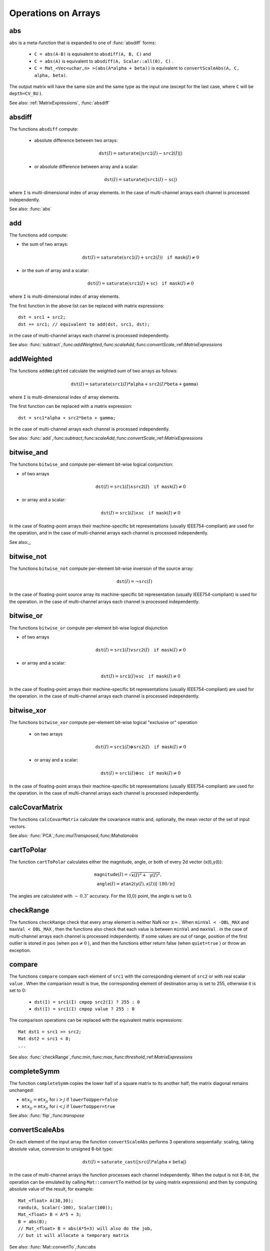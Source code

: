 Operations on Arrays
====================

.. highlight:: cpp

.. index:: abs

.. _abs:

abs
-------
.. c:function:: MatExpr<...> abs(const Mat& src)

.. c:function:: MatExpr<...> abs(const MatExpr<...>& src)

    Computes absolute value of each matrix element

    :param src: matrix or matrix expression
    
``abs`` is a meta-function that is expanded to one of :func:`absdiff` forms:

    * ``C = abs(A-B)``     is equivalent to ``absdiff(A, B, C)``     and

    * ``C = abs(A)``     is equivalent to ``absdiff(A, Scalar::all(0), C)``     .

    * ``C = Mat_<Vec<uchar,n> >(abs(A*alpha + beta))``     is equivalent to ``convertScaleAbs(A, C, alpha, beta)``.
    
The output matrix will have the same size and the same type as the input one
(except for the last case, where ``C`` will be ``depth=CV_8U`` ).

See also: :ref:`MatrixExpressions`, :func:`absdiff`

.. index:: absdiff

.. _absdiff:

absdiff
-----------

.. c:function:: void absdiff(const Mat& src1, const Mat& src2, Mat& dst)
.. c:function:: void absdiff(const Mat& src1, const Scalar& sc, Mat& dst)

    Computes per-element absolute difference between 2 arrays or between array and a scalar.

    :param src1: The first input array
    :param src2: The second input array; Must be the same size and same type as  ``src1``
    
    :param sc: Scalar; the second input parameter
    
    :param dst: The destination array; it will have the same size and same type as  ``src1`` ; see  ``Mat::create``
    
The functions ``absdiff`` compute:

 * absolute difference between two arrays:

    .. math::
        \texttt{dst} (I) =  \texttt{saturate} (| \texttt{src1} (I) -  \texttt{src2} (I)|)

 * or absolute difference between array and a scalar:

    .. math::
        \texttt{dst} (I) =  \texttt{saturate} (| \texttt{src1} (I) -  \texttt{sc} |)

where  ``I`` is multi-dimensional index of array elements.
in the case of multi-channel arrays each channel is processed independently.

See also: :func:`abs`

.. index:: add

.. _add:

add
-------
.. c:function:: void add(const Mat& src1, const Mat& src2, Mat& dst)

.. c:function:: void add(const Mat& src1, const Mat& src2, Mat& dst, const Mat& mask)

.. c:function:: void add(const Mat& src1, const Scalar& sc, Mat& dst, const Mat& mask=Mat())

    Computes the per-element sum of two arrays or an array and a scalar.

    :param src1: The first source array

    :param src2: The second source array. It must have the same size and same type as  ``src1``
    
    :param sc: Scalar; the second input parameter

    :param dst: The destination array; it will have the same size and same type as  ``src1`` ; see  ``Mat::create``
    
    :param mask: The optional operation mask, 8-bit single channel array; specifies elements of the destination array to be changed

The functions ``add`` compute:

*
    the sum of two arrays:

    .. math::

        \texttt{dst} (I) =  \texttt{saturate} ( \texttt{src1} (I) +  \texttt{src2} (I)) \quad \texttt{if mask} (I) \ne0

*
    or the sum of array and a scalar:

    .. math::

        \texttt{dst} (I) =  \texttt{saturate} ( \texttt{src1} (I) +  \texttt{sc} ) \quad \texttt{if mask} (I) \ne0

where ``I`` is multi-dimensional index of array elements.

The first function in the above list can be replaced with matrix expressions: ::

    dst = src1 + src2;
    dst += src1; // equivalent to add(dst, src1, dst);


in the case of multi-channel arrays each channel is processed independently.

See also:
:func:`subtract`,:func:`addWeighted`,:func:`scaleAdd`,:func:`convertScale`,:ref:`MatrixExpressions`

.. index:: addWeighted

.. _addWeighted:

addWeighted
---------------
.. c:function:: void addWeighted(const Mat& src1, double alpha, const Mat& src2, double beta, double gamma, Mat& dst)

    Computes the weighted sum of two arrays.

    :param src1: The first source array

    :param alpha: Weight for the first array elements

    :param src2: The second source array; must have the same size and same type as  ``src1``
    
    :param beta: Weight for the second array elements

    :param dst: The destination array; it will have the same size and same type as  ``src1``
    
    :param gamma: Scalar, added to each sum

The functions ``addWeighted`` calculate the weighted sum of two arrays as follows:

.. math::

    \texttt{dst} (I)= \texttt{saturate} ( \texttt{src1} (I)* \texttt{alpha} +  \texttt{src2} (I)* \texttt{beta} +  \texttt{gamma} )

where ``I`` is multi-dimensional index of array elements.

The first function can be replaced with a matrix expression: ::

    dst = src1*alpha + src2*beta + gamma;


In the case of multi-channel arrays each channel is processed independently.

See also:
:func:`add`,:func:`subtract`,:func:`scaleAdd`,:func:`convertScale`,:ref:`MatrixExpressions`

.. index:: bitwise_and

.. _bitwise_and_:

bitwise_and
-----------
.. c:function:: void bitwise_and(const Mat& src1, const Mat& src2, Mat& dst, const Mat& mask=Mat())

.. c:function:: void bitwise_and(const Mat& src1, const Scalar& sc, Mat& dst, const Mat& mask=Mat())

    Calculates per-element bit-wise conjunction of two arrays and an array and a scalar.

    :param src1: The first source array

    :param src2: The second source array. It must have the same size and same type as  ``src1``
    
    :param sc: Scalar; the second input parameter

    :param dst: The destination array; it will have the same size and same type as  ``src1`` ; see  ``Mat::create``     
    
    :param mask: The optional operation mask, 8-bit single channel array; specifies elements of the destination array to be changed

The functions ``bitwise_and`` compute per-element bit-wise logical conjunction:

*
    of two arrays

    .. math::

        \texttt{dst} (I) =  \texttt{src1} (I)  \wedge \texttt{src2} (I) \quad \texttt{if mask} (I) \ne0

*
    or array and a scalar:

    .. math::

        \texttt{dst} (I) =  \texttt{src1} (I)  \wedge \texttt{sc} \quad \texttt{if mask} (I) \ne0

In the case of floating-point arrays their machine-specific bit representations (usually IEEE754-compliant) are used for the operation, and in the case of multi-channel arrays each channel is processed independently.

See also:,,

.. index:: bitwise_not

.. _bitwise_not_:

bitwise_not
-----------
.. c:function:: void bitwise_not(const Mat& src, Mat& dst)

    Inverts every bit of array

    :param src1: The source array

    :param dst: The destination array; it is reallocated to be of the same size and the same type as  ``src`` ; see  ``Mat::create``
    
    :param mask: The optional operation mask, 8-bit single channel array; specifies elements of the destination array to be changed

The functions ``bitwise_not`` compute per-element bit-wise inversion of the source array:

.. math::

    \texttt{dst} (I) =  \neg \texttt{src} (I)

In the case of floating-point source array its machine-specific bit representation (usually IEEE754-compliant) is used for the operation. in the case of multi-channel arrays each channel is processed independently.

.. index:: bitwise_or

.. _bitwise_or_:

bitwise_or
----------
.. c:function:: void bitwise_or(const Mat& src1, const Mat& src2, Mat& dst, const Mat& mask=Mat())

.. c:function:: void bitwise_or(const Mat& src1, const Scalar& sc, Mat& dst, const Mat& mask=Mat())

    Calculates per-element bit-wise disjunction of two arrays and an array and a scalar.

    :param src1: The first source array

    :param src2: The second source array. It must have the same size and same type as  ``src1``
    
    :param sc: Scalar; the second input parameter

    :param dst: The destination array; it is reallocated to be of the same size and the same type as  ``src1`` ; see  ``Mat::create``
    
    :param mask: The optional operation mask, 8-bit single channel array; specifies elements of the destination array to be changed

The functions ``bitwise_or`` compute per-element bit-wise logical disjunction

*
    of two arrays

    .. math::

        \texttt{dst} (I) =  \texttt{src1} (I)  \vee \texttt{src2} (I) \quad \texttt{if mask} (I) \ne0

*
    or array and a scalar:

    .. math::

        \texttt{dst} (I) =  \texttt{src1} (I)  \vee \texttt{sc} \quad \texttt{if mask} (I) \ne0

In the case of floating-point arrays their machine-specific bit representations (usually IEEE754-compliant) are used for the operation. in the case of multi-channel arrays each channel is processed independently.

.. index:: bitwise_xor

.. _bitwise_xor_:

bitwise_xor
-----------
.. c:function:: void bitwise_xor(const Mat& src1, const Mat& src2, Mat& dst, const Mat& mask=Mat())

.. c:function:: void bitwise_xor(const Mat& src1, const Scalar& sc, Mat& dst, const Mat& mask=Mat())

    Calculates per-element bit-wise "exclusive or" operation on two arrays and an array and a scalar.

    :param src1: The first source array

    :param src2: The second source array. It must have the same size and same type as  ``src1``
    
    :param sc: Scalar; the second input parameter

    :param dst: The destination array; it is reallocated to be of the same size and the same type as  ``src1`` ; see  ``Mat::create``
    
    :param mask: The optional operation mask, 8-bit single channel array; specifies elements of the destination array to be changed

The functions ``bitwise_xor`` compute per-element bit-wise logical "exclusive or" operation

 * on two arrays

    .. math::

        \texttt{dst} (I) =  \texttt{src1} (I)  \oplus \texttt{src2} (I) \quad \texttt{if mask} (I) \ne0

 * or array and a scalar:

    .. math::

        \texttt{dst} (I) =  \texttt{src1} (I)  \oplus \texttt{sc} \quad \texttt{if mask} (I) \ne0

In the case of floating-point arrays their machine-specific bit representations (usually IEEE754-compliant) are used for the operation. in the case of multi-channel arrays each channel is processed independently.

.. index:: calcCovarMatrix

.. _calcCovarMatrix:

calcCovarMatrix
---------------

.. c:function:: void calcCovarMatrix( const Mat* samples, int nsamples, Mat& covar, Mat& mean, int flags, int ctype=CV_64F)

.. c:function:: void calcCovarMatrix( const Mat& samples, Mat& covar, Mat& mean, int flags, int ctype=CV_64F)

    Calculates covariation matrix of a set of vectors

    :param samples: The samples, stored as separate matrices, or as rows or columns of a single matrix

    :param nsamples: The number of samples when they are stored separately

    :param covar: The output covariance matrix; it will have type= ``ctype``  and square size

    :param mean: The input or output (depending on the flags) array - the mean (average) vector of the input vectors

    :param flags: The operation flags, a combination of the following values

            * **CV_COVAR_SCRAMBLED** The output covariance matrix is calculated as:

                .. math::

                      \texttt{scale}   \cdot  [  \texttt{vects}  [0]-  \texttt{mean}  , \texttt{vects}  [1]-  \texttt{mean}  ,...]^T  \cdot  [ \texttt{vects}  [0]- \texttt{mean}  , \texttt{vects}  [1]- \texttt{mean}  ,...],
                      
                that is, the covariance matrix will be  :math:`\texttt{nsamples} \times \texttt{nsamples}` . Such an unusual covariance matrix is used for fast PCA of a set of very large vectors (see, for example, the EigenFaces technique for face recognition). Eigenvalues of this "scrambled" matrix will match the eigenvalues of the true covariance matrix and the "true" eigenvectors can be easily calculated from the eigenvectors of the "scrambled" covariance matrix.

            * **CV_COVAR_NORMAL** The output covariance matrix is calculated as:

                .. math::

                      \texttt{scale}   \cdot  [  \texttt{vects}  [0]-  \texttt{mean}  , \texttt{vects}  [1]-  \texttt{mean}  ,...]  \cdot  [ \texttt{vects}  [0]- \texttt{mean}  , \texttt{vects}  [1]- \texttt{mean}  ,...]^T,
                      
                that is, ``covar``  will be a square matrix of the same size as the total number of elements in each input vector. One and only one of  ``CV_COVAR_SCRAMBLED``  and ``CV_COVAR_NORMAL``  must be specified

            * **CV_COVAR_USE_AVG** If the flag is specified, the function does not calculate  ``mean``  from the input vectors, but, instead, uses the passed  ``mean``  vector. This is useful if  ``mean``  has been pre-computed or known a-priori, or if the covariance matrix is calculated by parts - in this case, ``mean``  is not a mean vector of the input sub-set of vectors, but rather the mean vector of the whole set.

            * **CV_COVAR_SCALE** If the flag is specified, the covariance matrix is scaled. In the "normal" mode  ``scale``  is  ``1./nsamples`` ; in the "scrambled" mode  ``scale``  is the reciprocal of the total number of elements in each input vector. By default (if the flag is not specified) the covariance matrix is not scaled (i.e.  ``scale=1`` ).

            * **CV_COVAR_ROWS** [Only useful in the second variant of the function] The flag means that all the input vectors are stored as rows of the  ``samples``  matrix.  ``mean``  should be a single-row vector in this case.

            * **CV_COVAR_COLS** [Only useful in the second variant of the function] The flag means that all the input vectors are stored as columns of the  ``samples``  matrix.  ``mean``  should be a single-column vector in this case.

The functions ``calcCovarMatrix`` calculate the covariance matrix
and, optionally, the mean vector of the set of input vectors.

See also:
:func:`PCA`,:func:`mulTransposed`,:func:`Mahalanobis`

.. index:: cartToPolar

.. _cartToPolar:

cartToPolar
-----------

.. c:function:: void cartToPolar(const Mat& x, const Mat& y, Mat& magnitude, Mat& angle, bool angleInDegrees=false)

    Calculates the magnitude and angle of 2d vectors.

    :param x: The array of x-coordinates; must be single-precision or double-precision floating-point array

    :param y: The array of y-coordinates; it must have the same size and same type as  ``x``
    
    :param magnitude: The destination array of magnitudes of the same size and same type as  ``x``
    
    :param angle: The destination array of angles of the same size and same type as  ``x``. The angles are measured in radians  :math:`(0`  to  :math:`2 \pi )`  or in degrees (0 to 360 degrees).

    :param angleInDegrees: The flag indicating whether the angles are measured in radians, which is default mode, or in degrees

The function ``cartToPolar`` calculates either the magnitude, angle, or both of every 2d vector (x(I),y(I)):

.. math::

    \begin{array}{l} \texttt{magnitude} (I)= \sqrt{\texttt{x}(I)^2+\texttt{y}(I)^2} , \\ \texttt{angle} (I)= \texttt{atan2} ( \texttt{y} (I), \texttt{x} (I))[ \cdot180 / \pi ] \end{array}

The angles are calculated with
:math:`\sim\,0.3^\circ` accuracy. For the (0,0) point, the angle is set to 0.

.. index:: checkRange

.. _checkRange:

checkRange
----------

.. c:function:: bool checkRange(const Mat& src, bool quiet=true, Point* pos=0, double minVal=-DBL_MAX, double maxVal=DBL_MAX)

    Checks every element of an input array for invalid values.

    :param src: The array to check

    :param quiet: The flag indicating whether the functions quietly return false when the array elements are out of range, or they throw an exception.

    :param pos: The optional output parameter, where the position of the first outlier is stored. In the second function  ``pos`` , when not NULL, must be a pointer to array of  ``src.dims``  elements

    :param minVal: The inclusive lower boundary of valid values range

    :param maxVal: The exclusive upper boundary of valid values range

The functions ``checkRange`` check that every array element is
neither NaN nor
:math:`\pm \infty` . When ``minVal < -DBL_MAX`` and ``maxVal < DBL_MAX`` , then the functions also check that
each value is between ``minVal`` and ``maxVal`` . in the case of multi-channel arrays each channel is processed independently.
If some values are out of range, position of the first outlier is stored in ``pos`` (when
:math:`\texttt{pos}\ne0` ), and then the functions either return false (when ``quiet=true`` ) or throw an exception.

.. index:: compare

.. _compare:

compare
-------

.. c:function:: void compare(const Mat& src1, const Mat& src2, Mat& dst, int cmpop)

.. c:function:: void compare(const Mat& src1, double value, Mat& dst, int cmpop)

    Performs per-element comparison of two arrays or an array and scalar value.

    :param src1: The first source array

    :param src2: The second source array; must have the same size and same type as  ``src1``
    
    :param value: The scalar value to compare each array element with

    :param dst: The destination array; will have the same size as  ``src1``  and type= ``CV_8UC1``
    
    :param cmpop: The flag specifying the relation between the elements to be checked

            * **CMP_EQ** :math:`\texttt{src1}(I) = \texttt{src2}(I)`  or  :math:`\texttt{src1}(I) = \texttt{value}`
            * **CMP_GT** :math:`\texttt{src1}(I) > \texttt{src2}(I)`  or  :math:`\texttt{src1}(I) > \texttt{value}`
            * **CMP_GE** :math:`\texttt{src1}(I) \geq \texttt{src2}(I)`  or  :math:`\texttt{src1}(I) \geq \texttt{value}`             
            * **CMP_LT** :math:`\texttt{src1}(I) < \texttt{src2}(I)`  or  :math:`\texttt{src1}(I) < \texttt{value}`             
            * **CMP_LE** :math:`\texttt{src1}(I) \leq \texttt{src2}(I)`  or  :math:`\texttt{src1}(I) \leq \texttt{value}`             
            * **CMP_NE** :math:`\texttt{src1}(I) \ne \texttt{src2}(I)`  or  :math:`\texttt{src1}(I) \ne \texttt{value}`
            
The functions ``compare`` compare each element of ``src1`` with the corresponding element of ``src2`` or with real scalar ``value`` . When the comparison result is true, the corresponding element of destination array is set to 255, otherwise it is set to 0:

    * ``dst(I) = src1(I) cmpop src2(I) ? 255 : 0``
    * ``dst(I) = src1(I) cmpop value ? 255 : 0``
    
The comparison operations can be replaced with the equivalent matrix expressions: ::

    Mat dst1 = src1 >= src2;
    Mat dst2 = src1 < 8;
    ...


See also:
:func:`checkRange`,:func:`min`,:func:`max`,:func:`threshold`,:ref:`MatrixExpressions`

.. index:: completeSymm

.. _completeSymm:

completeSymm
------------

.. c:function:: void completeSymm(Mat& mtx, bool lowerToUpper=false)

    Copies the lower or the upper half of a square matrix to another half.

    :param mtx: Input-output floating-point square matrix

    :param lowerToUpper: If true, the lower half is copied to the upper half, otherwise the upper half is copied to the lower half

The function ``completeSymm`` copies the lower half of a square matrix to its another half; the matrix diagonal remains unchanged:

*
    :math:`\texttt{mtx}_{ij}=\texttt{mtx}_{ji}`     for
    :math:`i > j`     if ``lowerToUpper=false``
    
*
    :math:`\texttt{mtx}_{ij}=\texttt{mtx}_{ji}`     for
    :math:`i < j`     if ``lowerToUpper=true``
    
See also: :func:`flip`,:func:`transpose`

.. index:: convertScaleAbs

.. _convertScaleAbs:

convertScaleAbs
---------------

.. c:function:: void convertScaleAbs(const Mat& src, Mat& dst, double alpha=1, double beta=0)

    Scales, computes absolute values and converts the result to 8-bit.

    :param src: The source array

    :param dst: The destination array

    :param alpha: The optional scale factor

    :param beta: The optional delta added to the scaled values

On each element of the input array the function ``convertScaleAbs`` performs 3 operations sequentially: scaling, taking absolute value, conversion to unsigned 8-bit type:

.. math::

    \texttt{dst} (I)= \texttt{saturate\_cast<uchar>} (| \texttt{src} (I)* \texttt{alpha} +  \texttt{beta} |)

in the case of multi-channel arrays the function processes each channel independently. When the output is not 8-bit, the operation can be emulated by calling ``Mat::convertTo`` method (or by using matrix expressions) and then by computing absolute value of the result, for example: ::

    Mat_<float> A(30,30);
    randu(A, Scalar(-100), Scalar(100));
    Mat_<float> B = A*5 + 3;
    B = abs(B);
    // Mat_<float> B = abs(A*5+3) will also do the job,
    // but it will allocate a temporary matrix


See also:
:func:`Mat::convertTo`,:func:`abs`

.. index:: countNonZero

.. _countNonZero:

countNonZero
------------

.. c:function:: int countNonZero( const Mat& mtx )

    Counts non-zero array elements.

    :param mtx: Single-channel array

The function ``cvCountNonZero`` returns the number of non-zero elements in mtx:

.. math::

    \sum _{I: \; \texttt{mtx} (I) \ne0 } 1

See also:
:func:`mean`,:func:`meanStdDev`,:func:`norm`,:func:`minMaxLoc`,:func:`calcCovarMatrix`

.. index:: cubeRoot

.. _cubeRoot:

cubeRoot
--------

.. c:function:: float cubeRoot(float val)

    Computes cube root of the argument

    :param val: The function argument

The function ``cubeRoot`` computes :math:`\sqrt[3]{\texttt{val}}`. Negative arguments are handled correctly, *NaN*
and :math:`\pm\infty` are not handled. The accuracy approaches the maximum possible accuracy for single-precision data.

.. index:: cvarrToMat

.. _cvarrToMat:

cvarrToMat
----------

.. c:function:: Mat cvarrToMat(const CvArr* src, bool copyData=false, bool allowND=true, int coiMode=0)

    Converts ``CvMat``, ``IplImage`` or ``CvMatND`` to ``Mat``.

    :param src: The source ``CvMat``, ``IplImage``  or  ``CvMatND``
    
    :param copyData: When it is false (default value), no data is copied, only the new header is created. In this case the original array should not be deallocated while the new matrix header is used. The the parameter is true, all the data is copied, then user may deallocate the original array right after the conversion

    :param allowND: When it is true (default value), then  ``CvMatND``  is converted to  ``Mat``  if it's possible (e.g. then the data is contiguous). If it's not possible, or when the parameter is false, the function will report an error

    :param coiMode: The parameter specifies how the IplImage COI (when set) is handled.

        *  If  ``coiMode=0`` , the function will report an error if COI is set.

        *  If  ``coiMode=1`` , the function will never report an error; instead it returns the header to the whole original image and user will have to check and process COI manually, see  :func:`extractImageCOI` .

The function ``cvarrToMat`` converts ``CvMat``, ``IplImage`` or ``CvMatND`` header to
:func:`Mat` header, and optionally duplicates the underlying data. The constructed header is returned by the function.

When ``copyData=false`` , the conversion is done really fast (in O(1) time) and the newly created matrix header will have ``refcount=0`` , which means that no reference counting is done for the matrix data, and user has to preserve the data until the new header is destructed. Otherwise, when ``copyData=true`` , the new buffer will be allocated and managed as if you created a new matrix from scratch and copy the data there. That is, ``cvarrToMat(src, true) :math:`\sim` cvarrToMat(src, false).clone()`` (assuming that COI is not set). The function provides uniform way of supporting
``CvArr`` paradigm in the code that is migrated to use new-style data structures internally. The reverse transformation, from
:func:`Mat` to
``CvMat`` or
``IplImage`` can be done by simple assignment: ::

    CvMat* A = cvCreateMat(10, 10, CV_32F);
    cvSetIdentity(A);
    IplImage A1; cvGetImage(A, &A1);
    Mat B = cvarrToMat(A);
    Mat B1 = cvarrToMat(&A1);
    IplImage C = B;
    CvMat C1 = B1;
    // now A, A1, B, B1, C and C1 are different headers
    // for the same 10x10 floating-point array.
    // note, that you will need to use "&"
    // to pass C & C1 to OpenCV functions, e.g:
    printf("


Normally, the function is used to convert an old-style 2D array (
``CvMat`` or
``IplImage`` ) to ``Mat`` , however, the function can also take
``CvMatND`` on input and create
:func:`Mat` for it, if it's possible. And for ``CvMatND A`` it is possible if and only if ``A.dim[i].size*A.dim.step[i] == A.dim.step[i-1]`` for all or for all but one ``i, 0 < i < A.dims`` . That is, the matrix data should be continuous or it should be representable as a sequence of continuous matrices. By using this function in this way, you can process
``CvMatND`` using arbitrary element-wise function. But for more complex operations, such as filtering functions, it will not work, and you need to convert
``CvMatND`` to
:func:`MatND` using the corresponding constructor of the latter.

The last parameter, ``coiMode`` , specifies how to react on an image with COI set: by default it's 0, and then the function reports an error when an image with COI comes in. And ``coiMode=1`` means that no error is signaled - user has to check COI presence and handle it manually. The modern structures, such as
:func:`Mat` and
:func:`MatND` do not support COI natively. To process individual channel of an new-style array, you will need either to organize loop over the array (e.g. using matrix iterators) where the channel of interest will be processed, or extract the COI using
:func:`mixChannels` (for new-style arrays) or
:func:`extractImageCOI` (for old-style arrays), process this individual channel and insert it back to the destination array if need (using
:func:`mixChannel` or
:func:`insertImageCOI` , respectively).

See also:
:func:`cvGetImage`,:func:`cvGetMat`,:func:`cvGetMatND`,:func:`extractImageCOI`,:func:`insertImageCOI`,:func:`mixChannels` 

.. index:: dct

.. _dct:

dct
-------
.. c:function:: void dct(const Mat& src, Mat& dst, int flags=0)

    Performs a forward or inverse discrete cosine transform of 1D or 2D array

    :param src: The source floating-point array

    :param dst: The destination array; will have the same size and same type as  ``src``
    
    :param flags: Transformation flags, a combination of the following values

            * **DCT_INVERSE** do an inverse 1D or 2D transform instead of the default forward transform.

            * **DCT_ROWS** do a forward or inverse transform of every individual row of the input matrix. This flag allows user to transform multiple vectors simultaneously and can be used to decrease the overhead (which is sometimes several times larger than the processing itself), to do 3D and higher-dimensional transforms and so forth.

The function ``dct`` performs a forward or inverse discrete cosine transform (DCT) of a 1D or 2D floating-point array:

Forward Cosine transform of 1D vector of
:math:`N` elements:

.. math::

    Y = C^{(N)}  \cdot X

where

.. math::

    C^{(N)}_{jk}= \sqrt{\alpha_j/N} \cos \left ( \frac{\pi(2k+1)j}{2N} \right )

and
:math:`\alpha_0=1`,:math:`\alpha_j=2` for
:math:`j > 0` .

Inverse Cosine transform of 1D vector of N elements:

.. math::

    X =  \left (C^{(N)} \right )^{-1}  \cdot Y =  \left (C^{(N)} \right )^T  \cdot Y

(since
:math:`C^{(N)}` is orthogonal matrix,
:math:`C^{(N)} \cdot \left(C^{(N)}\right)^T = I` )

Forward Cosine transform of 2D
:math:`M \times N` matrix:

.. math::

    Y = C^{(N)}  \cdot X  \cdot \left (C^{(N)} \right )^T

Inverse Cosine transform of 2D vector of
:math:`M \times N` elements:

.. math::

    X =  \left (C^{(N)} \right )^T  \cdot X  \cdot C^{(N)}

The function chooses the mode of operation by looking at the flags and size of the input array:

*
    if ``(flags & DCT_INVERSE) == 0``     , the function does forward 1D or 2D transform, otherwise it is inverse 1D or 2D transform.

*
    if ``(flags & DCT_ROWS) :math:`\ne` 0``     , the function performs 1D transform of each row.

*
    otherwise, if the array is a single column or a single row, the function performs 1D transform

*
    otherwise it performs 2D transform.

**Important note**
: currently dct supports even-size arrays (2, 4, 6 ...). For data analysis and approximation you can pad the array when necessary.

Also, the function's performance depends very much, and not monotonically, on the array size, see
:func:`getOptimalDFTSize` . In the current implementation DCT of a vector of size ``N`` is computed via DFT of a vector of size ``N/2`` , thus the optimal DCT size
:math:`\texttt{N}^*\geq\texttt{N}` can be computed as: ::

    size_t getOptimalDCTSize(size_t N) { return 2*getOptimalDFTSize((N+1)/2); }


See also:
:func:`dft`,:func:`getOptimalDFTSize`,:func:`idct`

.. index:: dft

.. _dft:

dft
---

.. c:function:: void dft(const Mat& src, Mat& dst, int flags=0, int nonzeroRows=0)

    Performs a forward or inverse Discrete Fourier transform of 1D or 2D floating-point array.

    :param src: The source array, real or complex

    :param dst: The destination array, which size and type depends on the  ``flags``
    
    :param flags: Transformation flags, a combination of the following values

            * **DFT_INVERSE** do an inverse 1D or 2D transform instead of the default forward transform.

            * **DFT_SCALE** scale the result: divide it by the number of array elements. Normally, it is combined with  ``DFT_INVERSE``             .
            * **DFT_ROWS** do a forward or inverse transform of every individual row of the input matrix. This flag allows the user to transform multiple vectors simultaneously and can be used to decrease the overhead (which is sometimes several times larger than the processing itself), to do 3D and higher-dimensional transforms and so forth.

            * **DFT_COMPLEX_OUTPUT** then the function performs forward transformation of 1D or 2D real array, the result, though being a complex array, has complex-conjugate symmetry ( *CCS* ), see the description below. Such an array can be packed into real array of the same size as input, which is the fastest option and which is what the function does by default. However, you may wish to get the full complex array (for simpler spectrum analysis etc.). Pass the flag to tell the function to produce full-size complex output array.

            * **DFT_REAL_OUTPUT** then the function performs inverse transformation of 1D or 2D complex array, the result is normally a complex array of the same size. However, if the source array has conjugate-complex symmetry (for example, it is a result of forward transformation with  ``DFT_COMPLEX_OUTPUT``  flag), then the output is real array. While the function itself does not check whether the input is symmetrical or not, you can pass the flag and then the function will assume the symmetry and produce the real output array. Note that when the input is packed real array and inverse transformation is executed, the function treats the input as packed complex-conjugate symmetrical array, so the output will also be real array

    :param nonzeroRows: When the parameter  :math:`\ne 0` , the function assumes that only the first  ``nonzeroRows``  rows of the input array ( ``DFT_INVERSE``  is not set) or only the first  ``nonzeroRows``  of the output array ( ``DFT_INVERSE``  is set) contain non-zeros, thus the function can handle the rest of the rows more efficiently and thus save some time. This technique is very useful for computing array cross-correlation or convolution using DFT

Forward Fourier transform of 1D vector of N elements:

.. math::

    Y = F^{(N)}  \cdot X,

where
:math:`F^{(N)}_{jk}=\exp(-2\pi i j k/N)` and
:math:`i=\sqrt{-1}` Inverse Fourier transform of 1D vector of N elements:

.. math::

    \begin{array}{l} X'=  \left (F^{(N)} \right )^{-1}  \cdot Y =  \left (F^{(N)} \right )^*  \cdot y  \\ X = (1/N)  \cdot X, \end{array}

where
:math:`F^*=\left(\textrm{Re}(F^{(N)})-\textrm{Im}(F^{(N)})\right)^T` Forward Fourier transform of 2D vector of
:math:`M \times N` elements:

.. math::

    Y = F^{(M)}  \cdot X  \cdot F^{(N)}

Inverse Fourier transform of 2D vector of
:math:`M \times N` elements:

.. math::

    \begin{array}{l} X'=  \left (F^{(M)} \right )^*  \cdot Y  \cdot \left (F^{(N)} \right )^* \\ X =  \frac{1}{M \cdot N} \cdot X' \end{array}

In the case of real (single-channel) data, the packed format called
*CCS*
(complex-conjugate-symmetrical) that was borrowed from IPL and used to represent the result of a forward Fourier transform or input for an inverse Fourier transform:

.. math::

    \begin{bmatrix} Re Y_{0,0} & Re Y_{0,1} & Im Y_{0,1} & Re Y_{0,2} & Im Y_{0,2} &  \cdots & Re Y_{0,N/2-1} & Im Y_{0,N/2-1} & Re Y_{0,N/2}  \\ Re Y_{1,0} & Re Y_{1,1} & Im Y_{1,1} & Re Y_{1,2} & Im Y_{1,2} &  \cdots & Re Y_{1,N/2-1} & Im Y_{1,N/2-1} & Re Y_{1,N/2}  \\ Im Y_{1,0} & Re Y_{2,1} & Im Y_{2,1} & Re Y_{2,2} & Im Y_{2,2} &  \cdots & Re Y_{2,N/2-1} & Im Y_{2,N/2-1} & Im Y_{1,N/2}  \\ \hdotsfor{9} \\ Re Y_{M/2-1,0} &  Re Y_{M-3,1}  & Im Y_{M-3,1} &  \hdotsfor{3} & Re Y_{M-3,N/2-1} & Im Y_{M-3,N/2-1}& Re Y_{M/2-1,N/2}  \\ Im Y_{M/2-1,0} &  Re Y_{M-2,1}  & Im Y_{M-2,1} &  \hdotsfor{3} & Re Y_{M-2,N/2-1} & Im Y_{M-2,N/2-1}& Im Y_{M/2-1,N/2}  \\ Re Y_{M/2,0}  &  Re Y_{M-1,1} &  Im Y_{M-1,1} &  \hdotsfor{3} & Re Y_{M-1,N/2-1} & Im Y_{M-1,N/2-1}& Re Y_{M/2,N/2} \end{bmatrix}

in the case of 1D transform of real vector, the output will look as the first row of the above matrix.

So, the function chooses the operation mode depending on the flags and size of the input array:

 * if ``DFT_ROWS`` is set or the input array has single row or single column then the function performs 1D forward or inverse transform (of each row of a matrix when ``DFT_ROWS`` is set, otherwise it will be 2D transform.

 * if input array is real and ``DFT_INVERSE`` is not set, the function does forward 1D or 2D transform:

    * when ``DFT_COMPLEX_OUTPUT`` is set then the output will be complex matrix of the same size as input.

    * otherwise the output will be a real matrix of the same size as input. in the case of 2D transform it will use the packed format as shown above; in the case of single 1D transform it will look as the first row of the above matrix; in the case of multiple 1D transforms (when using ``DCT_ROWS``         flag) each row of the output matrix will look like the first row of the above matrix.

 * otherwise, if the input array is complex and either ``DFT_INVERSE``     or ``DFT_REAL_OUTPUT``     are not set then the output will be a complex array of the same size as input and the function will perform the forward or inverse 1D or 2D transform of the whole input array or each row of the input array independently, depending on the flags ``DFT_INVERSE`` and ``DFT_ROWS``.

 * otherwise, i.e. when ``DFT_INVERSE`` is set, the input array is real, or it is complex but ``DFT_REAL_OUTPUT``     is set, the output will be a real array of the same size as input, and the function will perform 1D or 2D inverse transformation of the whole input array or each individual row, depending on the flags ``DFT_INVERSE`` and ``DFT_ROWS``.

The scaling is done after the transformation if ``DFT_SCALE`` is set.

Unlike
:func:`dct` , the function supports arrays of arbitrary size, but only those arrays are processed efficiently, which sizes can be factorized in a product of small prime numbers (2, 3 and 5 in the current implementation). Such an efficient DFT size can be computed using
:func:`getOptimalDFTSize` method.

Here is the sample on how to compute DFT-based convolution of two 2D real arrays: ::

    void convolveDFT(const Mat& A, const Mat& B, Mat& C)
    {
        // reallocate the output array if needed
        C.create(abs(A.rows - B.rows)+1, abs(A.cols - B.cols)+1, A.type());
        Size dftSize;
        // compute the size of DFT transform
        dftSize.width = getOptimalDFTSize(A.cols + B.cols - 1);
        dftSize.height = getOptimalDFTSize(A.rows + B.rows - 1);

        // allocate temporary buffers and initialize them with 0's
        Mat tempA(dftSize, A.type(), Scalar::all(0));
        Mat tempB(dftSize, B.type(), Scalar::all(0));

        // copy A and B to the top-left corners of tempA and tempB, respectively
        Mat roiA(tempA, Rect(0,0,A.cols,A.rows));
        A.copyTo(roiA);
        Mat roiB(tempB, Rect(0,0,B.cols,B.rows));
        B.copyTo(roiB);

        // now transform the padded A & B in-place;
        // use "nonzeroRows" hint for faster processing
        dft(tempA, tempA, 0, A.rows);
        dft(tempB, tempB, 0, B.rows);

        // multiply the spectrums;
        // the function handles packed spectrum representations well
        mulSpectrums(tempA, tempB, tempA);

        // transform the product back from the frequency domain.
        // Even though all the result rows will be non-zero,
        // we need only the first C.rows of them, and thus we
        // pass nonzeroRows == C.rows
        dft(tempA, tempA, DFT_INVERSE + DFT_SCALE, C.rows);

        // now copy the result back to C.
        tempA(Rect(0, 0, C.cols, C.rows)).copyTo(C);

        // all the temporary buffers will be deallocated automatically
    }


What can be optimized in the above sample?

*
    since we passed :math:`\texttt{nonzeroRows} \ne 0`     to the forward transform calls and since we copied ``A``     / ``B``     to the top-left corners of ``tempA``     / ``tempB``     , respectively, it's not necessary to clear the whole ``tempA``     and ``tempB``     ; it is only necessary to clear the ``tempA.cols - A.cols``     ( ``tempB.cols - B.cols``     ) rightmost columns of the matrices.

* this DFT-based convolution does not have to be applied to the whole big arrays, especially if ``B``     is significantly smaller than ``A``     or vice versa. Instead, we can compute convolution by parts. For that we need to split the destination array ``C``     into multiple tiles and for each tile estimate, which parts of ``A``     and ``B``     are required to compute convolution in this tile. If the tiles in ``C``     are too small, the speed will decrease a lot, because of repeated work - in the ultimate case, when each tile in ``C``     is a single pixel, the algorithm becomes equivalent to the naive convolution algorithm. If the tiles are too big, the temporary arrays ``tempA``     and ``tempB``     become too big and there is also slowdown because of bad cache locality. So there is optimal tile size somewhere in the middle.

*
    if the convolution is done by parts, since different tiles in ``C``     can be computed in parallel, the loop can be threaded.

All of the above improvements have been implemented in :func:`matchTemplate` and :func:`filter2D` , therefore, by using them, you can get even better performance than with the above theoretically optimal implementation (though, those two functions actually compute cross-correlation, not convolution, so you will need to "flip" the kernel or the image around the center using :func:`flip` ).

See also:
:func:`dct`,:func:`getOptimalDFTSize`,:func:`mulSpectrums`,:func:`filter2D`,:func:`matchTemplate`,:func:`flip`,:func:`cartToPolar`,:func:`magnitude`,:func:`phase`

.. index:: divide

.. _divide:

divide
----------
.. c:function:: void divide(const Mat& src1, const Mat& src2, Mat& dst, double scale=1)

.. c:function:: void divide(double scale, const Mat& src2, Mat& dst)

.. c:function:: void divide(const MatND& src1, const MatND& src2, MatND& dst, double scale=1)

.. c:function:: void divide(double scale, const MatND& src2, MatND& dst)

    Performs per-element division of two arrays or a scalar by an array.

    :param src1: The first source array

    :param src2: The second source array; should have the same size and same type as  ``src1``
    
    :param scale: Scale factor

    :param dst: The destination array; will have the same size and same type as  ``src2``
    
The functions ``divide`` divide one array by another:

.. math::

    \texttt{dst(I) = saturate(src1(I)*scale/src2(I))}

or a scalar by array, when there is no ``src1`` :

.. math::

    \texttt{dst(I) = saturate(scale/src2(I))}

The result will have the same type as ``src1`` . When ``src2(I)=0``,``dst(I)=0`` too.

See also:
:func:`multiply`,:func:`add`,:func:`subtract`,:ref:`MatrixExpressions`

.. index:: determinant

.. _determinant:

determinant
-----------

.. c:function:: double determinant(const Mat& mtx)

    Returns determinant of a square floating-point matrix.

    :param mtx: The input matrix; must have  ``CV_32FC1``  or  ``CV_64FC1``  type and square size

The function ``determinant`` computes and returns determinant of the specified matrix. For small matrices ( ``mtx.cols=mtx.rows<=3`` )
the direct method is used; for larger matrices the function uses LU factorization.

For symmetric positive-determined matrices, it is also possible to compute
:func:`SVD` :
:math:`\texttt{mtx}=U \cdot W \cdot V^T` and then calculate the determinant as a product of the diagonal elements of
:math:`W` .

See also:
:func:`SVD`,:func:`trace`,:func:`invert`,:func:`solve`,:ref:`MatrixExpressions`

.. index:: eigen

.. _eigen:

eigen
-----

.. c:function:: bool eigen(const Mat& src, Mat& eigenvalues, int lowindex=-1, int highindex=-1)

.. c:function:: bool eigen(const Mat& src, Mat& eigenvalues, Mat& eigenvectors, int lowindex=-1,int highindex=-1)

    Computes eigenvalues and eigenvectors of a symmetric matrix.

    :param src: The input matrix; must have  ``CV_32FC1``  or  ``CV_64FC1``  type, square size and be symmetric:  :math:`\texttt{src}^T=\texttt{src}`
    
    :param eigenvalues: The output vector of eigenvalues of the same type as  ``src`` ; The eigenvalues are stored in the descending order.

    :param eigenvectors: The output matrix of eigenvectors; It will have the same size and the same type as  ``src`` ; The eigenvectors are stored as subsequent matrix rows, in the same order as the corresponding eigenvalues

    :param lowindex: Optional index of largest eigenvalue/-vector to calculate. (See below.)

    :param highindex: Optional index of smallest eigenvalue/-vector to calculate. (See below.)

The functions ``eigen`` compute just eigenvalues, or eigenvalues and eigenvectors of symmetric matrix ``src`` : ::

    src*eigenvectors(i,:)' = eigenvalues(i)*eigenvectors(i,:)' (in MATLAB notation)


If either low- or highindex is supplied the other is required, too.
Indexing is 0-based. Example: To calculate the largest eigenvector/-value set
lowindex = highindex = 0.
For legacy reasons this function always returns a square matrix the same size
as the source matrix with eigenvectors and a vector the length of the source
matrix with eigenvalues. The selected eigenvectors/-values are always in the
first highindex - lowindex + 1 rows.

See also:
:func:`SVD`,:func:`completeSymm`,:func:`PCA`

.. index:: exp

.. _exp:

exp
---

.. c:function:: void exp(const Mat& src, Mat& dst)

.. c:function:: void exp(const MatND& src, MatND& dst)

    Calculates the exponent of every array element.

    :param src: The source array

    :param dst: The destination array; will have the same size and same type as  ``src``

The function ``exp`` calculates the exponent of every element of the input array:

.. math::

    \texttt{dst} [I] = e^{ \texttt{src} }(I)

The maximum relative error is about
:math:`7 \times 10^{-6}` for single-precision and less than
:math:`10^{-10}` for double-precision. Currently, the function converts denormalized values to zeros on output. Special values (NaN,
:math:`\pm \infty` ) are not handled.

See also:
:func:`log`,:func:`cartToPolar`,:func:`polarToCart`,:func:`phase`,:func:`pow`,:func:`sqrt`,:func:`magnitude`

.. index:: extractImageCOI

.. _extractImageCOI:

extractImageCOI
---------------

.. c:function:: void extractImageCOI(const CvArr* src, Mat& dst, int coi=-1)

    Extract the selected image channel

    :param src: The source array. It should be a pointer to  ``CvMat``  or  ``IplImage``
    
    :param dst: The destination array; will have single-channel, and the same size and the same depth as  ``src``
    
    :param coi: If the parameter is  ``>=0`` , it specifies the channel to extract; If it is  ``<0`` , ``src``  must be a pointer to  ``IplImage``  with valid COI set - then the selected COI is extracted.

The function ``extractImageCOI`` is used to extract image COI from an old-style array and put the result to the new-style C++ matrix. As usual, the destination matrix is reallocated using ``Mat::create`` if needed.

To extract a channel from a new-style matrix, use
:func:`mixChannels` or
:func:`split` See also:
:func:`mixChannels`,:func:`split`,:func:`merge`,:func:`cvarrToMat`,:func:`cvSetImageCOI`,:func:`cvGetImageCOI`

.. index:: fastAtan2

.. _fastAtan2:

fastAtan2
---------

.. c:function:: float fastAtan2(float y, float x)

    Calculates the angle of a 2D vector in degrees

    :param x: x-coordinate of the vector

    :param y: y-coordinate of the vector

The function ``fastAtan2`` calculates the full-range angle of an input 2D vector. The angle is
measured in degrees and varies from
:math:`0^\circ` to
:math:`360^\circ` . The accuracy is about
:math:`0.3^\circ` .

.. index:: flip

flip
--------
.. c:function:: void flip(const Mat& src, Mat& dst, int flipCode)

    Flips a 2D array around vertical, horizontal or both axes.

    :param src: The source array

    :param dst: The destination array; will have the same size and same type as  ``src``
    
    :param flipCode: Specifies how to flip the array: 0 means flipping around the x-axis, positive (e.g., 1) means flipping around y-axis, and negative (e.g., -1) means flipping around both axes. See also the discussion below for the formulas.

The function ``flip`` flips the array in one of three different ways (row and column indices are 0-based):

.. math::

    \texttt{dst} _{ij} =  \forkthree{\texttt{src}_{\texttt{src.rows}-i-1,j} }{if  \texttt{flipCode} = 0}
    { \texttt{src} _{i, \texttt{src.cols} -j-1}}{if  \texttt{flipCode} > 0}
    { \texttt{src} _{ \texttt{src.rows} -i-1, \texttt{src.cols} -j-1}}{if  \texttt{flipCode} < 0}

The example scenarios of function use are:

*
    vertical flipping of the image (
    :math:`\texttt{flipCode} = 0`     ) to switch between top-left and bottom-left image origin, which is a typical operation in video processing in Windows.

*
    horizontal flipping of the image with subsequent horizontal shift and absolute difference calculation to check for a vertical-axis symmetry (
    :math:`\texttt{flipCode} > 0`     )

*
    simultaneous horizontal and vertical flipping of the image with subsequent shift and absolute difference calculation to check for a central symmetry (
    :math:`\texttt{flipCode} < 0`     )

*
    reversing the order of 1d point arrays (
    :math:`\texttt{flipCode} > 0`     or
    :math:`\texttt{flipCode} = 0`     )

See also: :func:`transpose`,:func:`repeat`,:func:`completeSymm`

.. index:: gemm

.. _gemm:

gemm
----

.. c:function:: void gemm(const Mat& src1, const Mat& src2, double alpha, const Mat& src3, double beta, Mat& dst, int flags=0)

    Performs generalized matrix multiplication.

    :param src1: The first multiplied input matrix; should have  ``CV_32FC1`` , ``CV_64FC1`` , ``CV_32FC2``  or  ``CV_64FC2``  type

    :param src2: The second multiplied input matrix; should have the same type as  ``src1``
    
    :param alpha: The weight of the matrix product

    :param src3: The third optional delta matrix added to the matrix product; should have the same type as  ``src1``  and  ``src2``
    
    :param beta: The weight of  ``src3``
    
    :param dst: The destination matrix; It will have the proper size and the same type as input matrices

    :param flags: Operation flags:

            * **GEMM_1_T** transpose  ``src1``
            * **GEMM_2_T** transpose  ``src2``
            * **GEMM_3_T** transpose  ``src3``
            
The function performs generalized matrix multiplication and similar to the corresponding functions ``*gemm`` in BLAS level 3. For example, ``gemm(src1, src2, alpha, src3, beta, dst, GEMM_1_T + GEMM_3_T)`` corresponds to

.. math::

    \texttt{dst} =  \texttt{alpha} \cdot \texttt{src1} ^T  \cdot \texttt{src2} +  \texttt{beta} \cdot \texttt{src3} ^T

The function can be replaced with a matrix expression, e.g. the above call can be replaced with: ::

    dst = alpha*src1.t()*src2 + beta*src3.t();


See also:
:func:`mulTransposed`,:func:`transform`,:ref:`MatrixExpressions`

.. index:: getConvertElem

.. _getConvertItem:

getConvertElem
--------------

.. c:function:: ConvertData getConvertElem(int fromType, int toType)

.. c:function:: ConvertScaleData getConvertScaleElem(int fromType, int toType)

.. c:function:: typedef void (*ConvertData)(const void* from, void* to, int cn)

.. c:function:: typedef void (*ConvertScaleData)(const void* from, void* to, int cn, double alpha, double beta)

    Returns conversion function for a single pixel

    :param fromType: The source pixel type

    :param toType: The destination pixel type

    :param from: Callback parameter: pointer to the input pixel

    :param to: Callback parameter: pointer to the output pixel

    :param cn: Callback parameter: the number of channels; can be arbitrary, 1, 100, 100000, ...

    :param alpha: ConvertScaleData callback optional parameter: the scale factor

    :param beta: ConvertScaleData callback optional parameter: the delta or offset

The functions ``getConvertElem`` and ``getConvertScaleElem`` return pointers to the functions for converting individual pixels from one type to another. While the main function purpose is to convert single pixels (actually, for converting sparse matrices from one type to another), you can use them to convert the whole row of a dense matrix or the whole matrix at once, by setting ``cn = matrix.cols*matrix.rows*matrix.channels()`` if the matrix data is continuous.

See also:
:func:`Mat::convertTo`,:func:`MatND::convertTo`,:func:`SparseMat::convertTo`

.. index:: getOptimalDFTSize

.. _getOptimalDFTSize:

getOptimalDFTSize
-----------------

.. c:function:: int getOptimalDFTSize(int vecsize)

    Returns optimal DFT size for a given vector size.

    :param vecsize: Vector size

DFT performance is not a monotonic function of a vector size, therefore, when you compute convolution of two arrays or do a spectral analysis of array, it usually makes sense to pad the input data with zeros to get a bit larger array that can be transformed much faster than the original one.
Arrays, which size is a power-of-two (2, 4, 8, 16, 32, ...) are the fastest to process, though, the arrays, which size is a product of 2's, 3's and 5's (e.g. 300 = 5*5*3*2*2), are also processed quite efficiently.

The function ``getOptimalDFTSize`` returns the minimum number ``N`` that is greater than or equal to ``vecsize`` , such that the DFT
of a vector of size ``N`` can be computed efficiently. In the current implementation
:math:`N=2^p \times 3^q \times 5^r` , for some
:math:`p`,:math:`q`,:math:`r` .

The function returns a negative number if ``vecsize`` is too large (very close to ``INT_MAX`` ).

While the function cannot be used directly to estimate the optimal vector size for DCT transform (since the current DCT implementation supports only even-size vectors), it can be easily computed as ``getOptimalDFTSize((vecsize+1)/2)*2`` .

See also:
:func:`dft`,:func:`dct`,:func:`idft`,:func:`idct`,:func:`mulSpectrums`

.. index:: idct

.. _idct:

idct
----

.. c:function:: void idct(const Mat& src, Mat& dst, int flags=0)

    Computes inverse Discrete Cosine Transform of a 1D or 2D array

    :param src: The source floating-point single-channel array

    :param dst: The destination array. Will have the same size and same type as  ``src``
    
    :param flags: The operation flags.
    
``idct(src, dst, flags)`` is equivalent to ``dct(src, dst, flags | DCT_INVERSE)``.

See also: :func:`dct`,:func:`dft`,:func:`idft`,:func:`getOptimalDFTSize`

.. index:: idft

.. _idft:

idft
----

.. c:function:: void idft(const Mat& src, Mat& dst, int flags=0, int outputRows=0)

    Computes inverse Discrete Fourier Transform of a 1D or 2D array

    :param src: The source floating-point real or complex array

    :param dst: The destination array, which size and type depends on the  ``flags``
    
    :param flags: The operation flags. See  :func:`dft`
    
    :param nonzeroRows: The number of  ``dst``  rows to compute. The rest of the rows will have undefined content. See the convolution sample in  :func:`dft`  description
    
``idft(src, dst, flags)`` is equivalent to ``dct(src, dst, flags | DFT_INVERSE)`` .

See :func:`dft` for details.
Note, that none of ``dft`` and ``idft`` scale the result by default.
Thus, you should pass ``DFT_SCALE`` to one of ``dft`` or ``idft`` explicitly to make these transforms mutually inverse.

See also: :func:`dft`,:func:`dct`,:func:`idct`,:func:`mulSpectrums`,:func:`getOptimalDFTSize`

.. index:: inRange

.. _inRange:

inRange
-------

.. c:function:: void inRange(const Mat& src, const Mat& lowerb, const Mat& upperb, Mat& dst)

.. c:function:: void inRange(const Mat& src, const Scalar& lowerb, const Scalar& upperb, Mat& dst)

.. c:function:: void inRange(const MatND& src, const MatND& lowerb, const MatND& upperb, MatND& dst)

.. c:function:: void inRange(const MatND& src, const Scalar& lowerb, const Scalar& upperb, MatND& dst)

    Checks if array elements lie between the elements of two other arrays.

    :param src: The first source array

    :param lowerb: The inclusive lower boundary array of the same size and type as  ``src``
    
    :param upperb: The exclusive upper boundary array of the same size and type as  ``src``
    
    :param dst: The destination array, will have the same size as  ``src``  and  ``CV_8U``  type

The functions ``inRange`` do the range check for every element of the input array:

.. math::

    \texttt{dst} (I)= \texttt{lowerb} (I)_0  \leq \texttt{src} (I)_0 <  \texttt{upperb} (I)_0

for single-channel arrays,

.. math::

    \texttt{dst} (I)= \texttt{lowerb} (I)_0  \leq \texttt{src} (I)_0 <  \texttt{upperb} (I)_0  \land \texttt{lowerb} (I)_1  \leq \texttt{src} (I)_1 <  \texttt{upperb} (I)_1

for two-channel arrays and so forth. ``dst`` (I) is set to 255 (all ``1`` -bits) if ``src`` (I) is within the specified range and 0 otherwise.

.. index:: invert

.. _invert:

invert
------

.. c:function:: double invert(const Mat& src, Mat& dst, int method=DECOMP_LU)

    Finds the inverse or pseudo-inverse of a matrix

    :param src: The source floating-point  :math:`M \times N`  matrix

    :param dst: The destination matrix; will have  :math:`N \times M`  size and the same type as  ``src``
    
    :param flags: The inversion method :

            * **DECOMP_LU** Gaussian elimination with optimal pivot element chosen

            * **DECOMP_SVD** Singular value decomposition (SVD) method

            * **DECOMP_CHOLESKY** Cholesky decomposion. The matrix must be symmetrical and positively defined

The function ``invert`` inverts matrix ``src`` and stores the result in ``dst`` .
When the matrix ``src`` is singular or non-square, the function computes the pseudo-inverse matrix, i.e. the matrix ``dst`` , such that
:math:`\|\texttt{src} \cdot \texttt{dst} - I\|` is minimal.

In the case of ``DECOMP_LU`` method, the function returns the ``src`` determinant ( ``src`` must be square). If it is 0, the matrix is not inverted and ``dst`` is filled with zeros.

In the case of ``DECOMP_SVD`` method, the function returns the inversed condition number of ``src`` (the ratio of the smallest singular value to the largest singular value) and 0 if ``src`` is singular. The SVD method calculates a pseudo-inverse matrix if ``src`` is singular.

Similarly to ``DECOMP_LU`` , the method ``DECOMP_CHOLESKY`` works only with non-singular square matrices. In this case the function stores the inverted matrix in ``dst`` and returns non-zero, otherwise it returns 0.

See also:
:func:`solve`,:func:`SVD`

.. index:: log

.. _log:

log
---

.. c:function:: void log(const Mat& src, Mat& dst)

.. c:function:: void log(const MatND& src, MatND& dst)

    Calculates the natural logarithm of every array element.

    :param src: The source array

    :param dst: The destination array; will have the same size and same type as  ``src``
    
The function ``log`` calculates the natural logarithm of the absolute value of every element of the input array:

.. math::

    \texttt{dst} (I) =  \fork{\log |\texttt{src}(I)|}{if $\texttt{src}(I) \ne 0$ }{\texttt{C}}{otherwise}

Where ``C`` is a large negative number (about -700 in the current implementation).
The maximum relative error is about
:math:`7 \times 10^{-6}` for single-precision input and less than
:math:`10^{-10}` for double-precision input. Special values (NaN,
:math:`\pm \infty` ) are not handled.

See also:
:func:`exp`,:func:`cartToPolar`,:func:`polarToCart`,:func:`phase`,:func:`pow`,:func:`sqrt`,:func:`magnitude`

.. index:: LUT

.. _LUT:

LUT
---

.. c:function:: void LUT(const Mat& src, const Mat& lut, Mat& dst)

    Performs a look-up table transform of an array.

    :param src: Source array of 8-bit elements

    :param lut: Look-up table of 256 elements. In the case of multi-channel source array, the table should either have a single channel (in this case the same table is used for all channels) or the same number of channels as in the source array

    :param dst: Destination array; will have the same size and the same number of channels as  ``src`` , and the same depth as  ``lut``
    
The function ``LUT`` fills the destination array with values from the look-up table. Indices of the entries are taken from the source array. That is, the function processes each element of ``src`` as follows:

.. math::

    \texttt{dst} (I)  \leftarrow \texttt{lut(src(I) + d)}

where

.. math::

    d =  \fork{0}{if \texttt{src} has depth \texttt{CV\_8U}}{128}{if \texttt{src} has depth \texttt{CV\_8S}}

See also:
:func:`convertScaleAbs`,``Mat::convertTo``

.. index:: magnitude

.. _magnitude:

magnitude
---------

.. c:function:: void magnitude(const Mat& x, const Mat& y, Mat& magnitude)

    Calculates magnitude of 2D vectors.

    :param x: The floating-point array of x-coordinates of the vectors

    :param y: The floating-point array of y-coordinates of the vectors; must have the same size as  ``x``
    
    :param dst: The destination array; will have the same size and same type as  ``x``
    
The function ``magnitude`` calculates magnitude of 2D vectors formed from the corresponding elements of ``x`` and ``y`` arrays:

.. math::

    \texttt{dst} (I) =  \sqrt{\texttt{x}(I)^2 + \texttt{y}(I)^2}

See also:
:func:`cartToPolar`,:func:`polarToCart`,:func:`phase`,:func:`sqrt`

.. index:: Mahalanobis

.. _Mahalanobis:

Mahalanobis
-----------

.. c:function:: double Mahalanobis(const Mat& vec1, const Mat& vec2, const Mat& icovar)

    Calculates the Mahalanobis distance between two vectors.

    :param vec1: The first 1D source vector

    :param vec2: The second 1D source vector

    :param icovar: The inverse covariance matrix

The function ``cvMahalonobis`` calculates and returns the weighted distance between two vectors:

.. math::

    d( \texttt{vec1} , \texttt{vec2} )= \sqrt{\sum_{i,j}{\texttt{icovar(i,j)}\cdot(\texttt{vec1}(I)-\texttt{vec2}(I))\cdot(\texttt{vec1(j)}-\texttt{vec2(j)})} }

The covariance matrix may be calculated using the
:func:`calcCovarMatrix` function and then inverted using the
:func:`invert` function (preferably using DECOMP_SVD method, as the most accurate).

.. index:: max

.. _max:

max
---

.. c:function:: Mat_Expr<...> max(const Mat& src1, const Mat& src2)

.. c:function:: Mat_Expr<...> max(const Mat& src1, double value)

.. c:function:: Mat_Expr<...> max(double value, const Mat& src1)

.. c:function:: void max(const Mat& src1, const Mat& src2, Mat& dst)

.. c:function:: void max(const Mat& src1, double value, Mat& dst)

.. c:function:: void max(const MatND& src1, const MatND& src2, MatND& dst)

.. c:function:: void max(const MatND& src1, double value, MatND& dst)

    Calculates per-element maximum of two arrays or array and a scalar

    :param src1: The first source array

    :param src2: The second source array of the same size and type as  ``src1``
    
    :param value: The real scalar value

    :param dst: The destination array; will have the same size and type as  ``src1``
    
The functions ``max`` compute per-element maximum of two arrays:

.. math::

    \texttt{dst} (I)= \max ( \texttt{src1} (I), \texttt{src2} (I))

or array and a scalar:

.. math::

    \texttt{dst} (I)= \max ( \texttt{src1} (I), \texttt{value} )

In the second variant, when the source array is multi-channel, each channel is compared with ``value`` independently.

The first 3 variants of the function listed above are actually a part of
:ref:`MatrixExpressions` , they return the expression object that can be further transformed, or assigned to a matrix, or passed to a function etc.

See also:
:func:`min`,:func:`compare`,:func:`inRange`,:func:`minMaxLoc`,:ref:`MatrixExpressions`

.. index:: mean

.. _mean:

mean
----

.. c:function:: Scalar mean(const Mat& mtx)

.. c:function:: Scalar mean(const Mat& mtx, const Mat& mask)

.. c:function:: Scalar mean(const MatND& mtx)

.. c:function:: Scalar mean(const MatND& mtx, const MatND& mask)

    Calculates average (mean) of array elements

    :param mtx: The source array; it should have 1 to 4 channels (so that the result can be stored in  :func:`Scalar` )

    :param mask: The optional operation mask

The functions ``mean`` compute mean value ``M`` of array elements, independently for each channel, and return it:

.. math::

    \begin{array}{l} N =  \sum _{I: \; \texttt{mask} (I) \ne 0} 1 \\ M_c =  \left ( \sum _{I: \; \texttt{mask} (I) \ne 0}{ \texttt{mtx} (I)_c} \right )/N \end{array}

When all the mask elements are 0's, the functions return ``Scalar::all(0)`` .

See also:
:func:`countNonZero`,:func:`meanStdDev`,:func:`norm`,:func:`minMaxLoc`

.. index:: meanStdDev

.. _meanStdDev:

meanStdDev
----------

.. c:function:: void meanStdDev(const Mat& mtx, Scalar& mean, Scalar& stddev, const Mat& mask=Mat())

.. c:function:: void meanStdDev(const MatND& mtx, Scalar& mean, Scalar& stddev, const MatND& mask=MatND())

    Calculates mean and standard deviation of array elements

    :param mtx: The source array; it should have 1 to 4 channels (so that the results can be stored in  :func:`Scalar` 's)

    :param mean: The output parameter: computed mean value

    :param stddev: The output parameter: computed standard deviation

    :param mask: The optional operation mask

The functions ``meanStdDev`` compute the mean and the standard deviation ``M`` of array elements, independently for each channel, and return it via the output parameters:

.. math::

    \begin{array}{l} N =  \sum _{I, \texttt{mask} (I)  \ne 0} 1 \\ \texttt{mean} _c =  \frac{\sum_{ I: \; \texttt{mask}(I) \ne 0} \texttt{src} (I)_c}{N} \\ \texttt{stddev} _c =  \sqrt{\sum_{ I: \; \texttt{mask}(I) \ne 0} \left ( \texttt{src} (I)_c -  \texttt{mean} _c \right )^2} \end{array}

When all the mask elements are 0's, the functions return ``mean=stddev=Scalar::all(0)`` .
Note that the computed standard deviation is only the diagonal of the complete normalized covariance matrix. If the full matrix is needed, you can reshape the multi-channel array
:math:`M \times N` to the single-channel array
:math:`M*N \times \texttt{mtx.channels}()` (only possible when the matrix is continuous) and then pass the matrix to
:func:`calcCovarMatrix` .

See also:
:func:`countNonZero`,:func:`mean`,:func:`norm`,:func:`minMaxLoc`,:func:`calcCovarMatrix`

.. index:: merge

.. _merge:

merge
-----

.. c:function:: void merge(const Mat* mv, size_t count, Mat& dst)

.. c:function:: void merge(const vector<Mat>& mv, Mat& dst)

.. c:function:: void merge(const MatND* mv, size_t count, MatND& dst)

.. c:function:: void merge(const vector<MatND>& mv, MatND& dst)

    Composes a multi-channel array from several single-channel arrays.

    :param mv: The source array or vector of the single-channel matrices to be merged. All the matrices in  ``mv``  must have the same size and the same type

    :param count: The number of source matrices when  ``mv``  is a plain C array; must be greater than zero

    :param dst: The destination array; will have the same size and the same depth as  ``mv[0]`` , the number of channels will match the number of source matrices

The functions ``merge`` merge several single-channel arrays (or rather interleave their elements) to make a single multi-channel array.

.. math::

    \texttt{dst} (I)_c =  \texttt{mv} [c](I)

The function
:func:`split` does the reverse operation and if you need to merge several multi-channel images or shuffle channels in some other advanced way, use
:func:`mixChannels` See also:
:func:`mixChannels`,:func:`split`,:func:`reshape`

.. index:: min

.. _min:

min
---

.. c:function:: Mat_Expr<...> min(const Mat& src1, const Mat& src2)

.. c:function:: Mat_Expr<...> min(const Mat& src1, double value)

.. c:function:: Mat_Expr<...> min(double value, const Mat& src1)

.. c:function:: void min(const Mat& src1, const Mat& src2, Mat& dst)

.. c:function:: void min(const Mat& src1, double value, Mat& dst)

.. c:function:: void min(const MatND& src1, const MatND& src2, MatND& dst)

.. c:function:: void min(const MatND& src1, double value, MatND& dst)

    Calculates per-element minimum of two arrays or array and a scalar

    :param src1: The first source array

    :param src2: The second source array of the same size and type as  ``src1``
    
    :param value: The real scalar value

    :param dst: The destination array; will have the same size and type as  ``src1``
    
The functions ``min`` compute per-element minimum of two arrays:

.. math::

    \texttt{dst} (I)= \min ( \texttt{src1} (I), \texttt{src2} (I))

or array and a scalar:

.. math::

    \texttt{dst} (I)= \min ( \texttt{src1} (I), \texttt{value} )

In the second variant, when the source array is multi-channel, each channel is compared with ``value`` independently.

The first 3 variants of the function listed above are actually a part of
:ref:`MatrixExpressions` , they return the expression object that can be further transformed, or assigned to a matrix, or passed to a function etc.

See also:
:func:`max`,:func:`compare`,:func:`inRange`,:func:`minMaxLoc`,:ref:`MatrixExpressions`

.. index:: minMaxLoc

.. _minMaxLoc:

minMaxLoc
---------

.. c:function:: void minMaxLoc(const Mat& src, double* minVal, double* maxVal=0, Point* minLoc=0, Point* maxLoc=0, const Mat& mask=Mat())

.. c:function:: void minMaxLoc(const MatND& src, double* minVal, double* maxVal, int* minIdx=0, int* maxIdx=0, const MatND& mask=MatND())

.. c:function:: void minMaxLoc(const SparseMat& src, double* minVal, double* maxVal, int* minIdx=0, int* maxIdx=0)

    Finds global minimum and maximum in a whole array or sub-array

    :param src: The source single-channel array

    :param minVal: Pointer to returned minimum value;  ``NULL``  if not required

    :param maxVal: Pointer to returned maximum value;  ``NULL``  if not required

    :param minLoc: Pointer to returned minimum location (in 2D case);  ``NULL``  if not required

    :param maxLoc: Pointer to returned maximum location (in 2D case);  ``NULL``  if not required

    :param minIdx: Pointer to returned minimum location (in nD case); ``NULL``  if not required, otherwise must point to an array of  ``src.dims``  elements and the coordinates of minimum element in each dimensions will be stored sequentially there.

    :param maxIdx: Pointer to returned maximum location (in nD case);  ``NULL``  if not required

    :param mask: The optional mask used to select a sub-array

The functions ``ninMaxLoc`` find minimum and maximum element values
and their positions. The extremums are searched across the whole array, or,
if ``mask`` is not an empty array, in the specified array region.

The functions do not work with multi-channel arrays. If you need to find minimum or maximum elements across all the channels, use
:func:`reshape` first to reinterpret the array as single-channel. Or you may extract the particular channel using
:func:`extractImageCOI` or
:func:`mixChannels` or
:func:`split` .

in the case of a sparse matrix the minimum is found among non-zero elements only.

See also:
:func:`max`,:func:`min`,:func:`compare`,:func:`inRange`,:func:`extractImageCOI`,:func:`mixChannels`,:func:`split`,:func:`reshape` .

.. index:: mixChannels

.. _mixChannels:

mixChannels
-----------

.. c:function:: void mixChannels(const Mat* srcv, int nsrc, Mat* dstv, int ndst, const int* fromTo, size_t npairs)

.. c:function:: void mixChannels(const MatND* srcv, int nsrc, MatND* dstv, int ndst, const int* fromTo, size_t npairs)

.. c:function:: void mixChannels(const vector<Mat>& srcv, vector<Mat>& dstv, const int* fromTo, int npairs)

.. c:function:: void mixChannels(const vector<MatND>& srcv, vector<MatND>& dstv, const int* fromTo, int npairs)

    Copies specified channels from input arrays to the specified channels of output arrays

    :param srcv: The input array or vector of matrices.
        All the matrices must have the same size and the same depth

    :param nsrc: The number of elements in  ``srcv``
    
    :param dstv: The output array or vector of matrices. All the matrices  *must be allocated* , their size and depth must be the same as in  ``srcv[0]``
        
    :param ndst: The number of elements in  ``dstv``
    
    :param fromTo: The array of index pairs, specifying which channels are copied and where. ``fromTo[k*2]``  is the 0-based index of the input channel in  ``srcv``  and ``fromTo[k*2+1]``  is the index of the output channel in  ``dstv`` . Here the continuous channel numbering is used, that is, the first input image channels are indexed from  ``0``  to  ``srcv[0].channels()-1`` , the second input image channels are indexed from  ``srcv[0].channels()``  to ``srcv[0].channels() + srcv[1].channels()-1``  etc., and the same scheme is used for the output image channels. As a special case, when  ``fromTo[k*2]``  is negative, the corresponding output channel is filled with zero. ``npairs``
    
The functions ``mixChannels`` provide an advanced mechanism for shuffling image channels.
    
:func:`split` and
:func:`merge` and some forms of
:func:`cvtColor` are partial cases of ``mixChannels`` .

As an example, this code splits a 4-channel RGBA image into a 3-channel
BGR (i.e. with R and B channels swapped) and separate alpha channel image: ::

    Mat rgba( 100, 100, CV_8UC4, Scalar(1,2,3,4) );
    Mat bgr( rgba.rows, rgba.cols, CV_8UC3 );
    Mat alpha( rgba.rows, rgba.cols, CV_8UC1 );

    // forming array of matrices is quite efficient operations,
    // because the matrix data is not copied, only the headers
    Mat out[] = { bgr, alpha };
    // rgba[0] -> bgr[2], rgba[1] -> bgr[1],
    // rgba[2] -> bgr[0], rgba[3] -> alpha[0]
    int from_to[] = { 0,2, 1,1, 2,0, 3,3 };
    mixChannels( &rgba, 1, out, 2, from_to, 4 );


Note that, unlike many other new-style C++ functions in OpenCV (see the introduction section and
:func:`Mat::create` ), ``mixChannels`` requires the destination arrays be pre-allocated before calling the function.

See also:
:func:`split`,:func:`merge`,:func:`cvtColor`

.. index:: mulSpectrums

.. _mulSpectrums:

mulSpectrums
------------

.. c:function:: void mulSpectrums(const Mat& src1, const Mat& src2, Mat& dst, int flags, bool conj=false)

    Performs per-element multiplication of two Fourier spectrums.

    :param src1: The first source array

    :param src2: The second source array; must have the same size and the same type as  ``src1``
    
    :param dst: The destination array; will have the same size and the same type as  ``src1``
    
    :param flags: The same flags as passed to  :func:`dft` ; only the flag  ``DFT_ROWS``  is checked for

    :param conj: The optional flag that conjugate the second source array before the multiplication (true) or not (false)

The function ``mulSpectrums`` performs per-element multiplication of the two CCS-packed or complex matrices that are results of a real or complex Fourier transform.

The function, together with
:func:`dft` and
:func:`idft` , may be used to calculate convolution (pass ``conj=false`` ) or correlation (pass ``conj=false`` ) of two arrays rapidly. When the arrays are complex, they are simply multiplied (per-element) with optional conjugation of the second array elements. When the arrays are real, they assumed to be CCS-packed (see
:func:`dft` for details).

.. index:: multiply

.. _multiply:

multiply
--------

.. c:function:: void multiply(const Mat& src1, const Mat& src2, Mat& dst, double scale=1)

.. c:function:: void multiply(const MatND& src1, const MatND& src2, MatND& dst, double scale=1)

    Calculates the per-element scaled product of two arrays

    :param src1: The first source array

    :param src2: The second source array of the same size and the same type as  ``src1``
    
    :param dst: The destination array; will have the same size and the same type as  ``src1``
    
    :param scale: The optional scale factor

The function ``multiply`` calculates the per-element product of two arrays:

.. math::

    \texttt{dst} (I)= \texttt{saturate} ( \texttt{scale} \cdot \texttt{src1} (I)  \cdot \texttt{src2} (I))

There is also
:ref:`MatrixExpressions` -friendly variant of the first function, see
:func:`Mat::mul` .

If you are looking for a matrix product, not per-element product, see
:func:`gemm` .

See also:
:func:`add`,:func:`substract`,:func:`divide`,:ref:`MatrixExpressions`,:func:`scaleAdd`,:func:`addWeighted`,:func:`accumulate`,:func:`accumulateProduct`,:func:`accumulateSquare`,:func:`Mat::convertTo`

.. index:: mulTransposed

.. mulTransposed:

mulTransposed
-------------

.. c:function:: void mulTransposed( const Mat& src, Mat& dst, bool aTa, const Mat& delta=Mat(), double scale=1, int rtype=-1 )

    Calculates the product of a matrix and its transposition.

    :param src: The source matrix

    :param dst: The destination square matrix

    :param aTa: Specifies the multiplication ordering; see the description below

    :param delta: The optional delta matrix, subtracted from  ``src``  before the multiplication. When the matrix is empty ( ``delta=Mat()`` ), it's assumed to be zero, i.e. nothing is subtracted, otherwise if it has the same size as  ``src`` , then it's simply subtracted, otherwise it is "repeated" (see  :func:`repeat` ) to cover the full  ``src``  and then subtracted. Type of the delta matrix, when it's not empty, must be the same as the type of created destination matrix, see the  ``rtype``  description

    :param scale: The optional scale factor for the matrix product

    :param rtype: When it's negative, the destination matrix will have the same type as  ``src`` . Otherwise, it will have  ``type=CV_MAT_DEPTH(rtype)`` , which should be either  ``CV_32F``  or  ``CV_64F``
    
The function ``mulTransposed`` calculates the product of ``src`` and its transposition:

.. math::

    \texttt{dst} = \texttt{scale} ( \texttt{src} - \texttt{delta} )^T ( \texttt{src} - \texttt{delta} )

if ``aTa=true`` , and

.. math::

    \texttt{dst} = \texttt{scale} ( \texttt{src} - \texttt{delta} ) ( \texttt{src} - \texttt{delta} )^T

otherwise. The function is used to compute covariance matrix and with zero delta can be used as a faster substitute for general matrix product
:math:`A*B` when
:math:`B=A^T` .

See also:
:func:`calcCovarMatrix`,:func:`gemm`,:func:`repeat`,:func:`reduce`

.. index:: norm

.. _norm:

norm
----

.. c:function:: double norm(const Mat& src1, int normType=NORM_L2)

.. c:function:: double norm(const Mat& src1, const Mat& src2, int normType=NORM_L2)

.. c:function:: double norm(const Mat& src1, int normType, const Mat& mask)

.. c:function:: double norm(const Mat& src1, const Mat& src2, int normType, const Mat& mask)

.. c:function:: double norm(const MatND& src1, int normType=NORM_L2, const MatND& mask=MatND())

.. c:function:: double norm(const MatND& src1, const MatND& src2, int normType=NORM_L2, const MatND& mask=MatND())

.. c:function:: double norm( const SparseMat& src, int normType )

    Calculates absolute array norm, absolute difference norm, or relative difference norm.

    :param src1: The first source array

    :param src2: The second source array of the same size and the same type as  ``src1``
    
    :param normType: Type of the norm; see the discussion below

    :param mask: The optional operation mask

The functions ``norm`` calculate the absolute norm of ``src1`` (when there is no ``src2`` ):

.. math::

    norm =  \forkthree{\|\texttt{src1}\|_{L_{\infty}} =  \max _I | \texttt{src1} (I)|}{if  $\texttt{normType} = \texttt{NORM\_INF}$ }
    { \| \texttt{src1} \| _{L_1} =  \sum _I | \texttt{src1} (I)|}{if  $\texttt{normType} = \texttt{NORM\_L1}$ }
    { \| \texttt{src1} \| _{L_2} =  \sqrt{\sum_I \texttt{src1}(I)^2} }{if  $\texttt{normType} = \texttt{NORM\_L2}$ }

or an absolute or relative difference norm if ``src2`` is there:

.. math::

    norm =  \forkthree{\|\texttt{src1}-\texttt{src2}\|_{L_{\infty}} =  \max _I | \texttt{src1} (I) -  \texttt{src2} (I)|}{if  $\texttt{normType} = \texttt{NORM\_INF}$ }
    { \| \texttt{src1} - \texttt{src2} \| _{L_1} =  \sum _I | \texttt{src1} (I) -  \texttt{src2} (I)|}{if  $\texttt{normType} = \texttt{NORM\_L1}$ }
    { \| \texttt{src1} - \texttt{src2} \| _{L_2} =  \sqrt{\sum_I (\texttt{src1}(I) - \texttt{src2}(I))^2} }{if  $\texttt{normType} = \texttt{NORM\_L2}$ }

or

.. math::

    norm =  \forkthree{\frac{\|\texttt{src1}-\texttt{src2}\|_{L_{\infty}}    }{\|\texttt{src2}\|_{L_{\infty}} }}{if  $\texttt{normType} = \texttt{NORM\_RELATIVE\_INF}$ }
    { \frac{\|\texttt{src1}-\texttt{src2}\|_{L_1} }{\|\texttt{src2}\|_{L_1}} }{if  $\texttt{normType} = \texttt{NORM\_RELATIVE\_L1}$ }
    { \frac{\|\texttt{src1}-\texttt{src2}\|_{L_2} }{\|\texttt{src2}\|_{L_2}} }{if  $\texttt{normType} = \texttt{NORM\_RELATIVE\_L2}$ }

The functions ``norm`` return the calculated norm.

When there is ``mask`` parameter, and it is not empty (then it should have type ``CV_8U`` and the same size as ``src1`` ), the norm is computed only over the specified by the mask region.

A multiple-channel source arrays are treated as a single-channel, that is, the results for all channels are combined.

.. index:: normalize

.. _normalize:

normalize
---------

.. c:function:: void normalize( const Mat& src, Mat& dst, double alpha=1, double beta=0, int normType=NORM_L2, int rtype=-1, const Mat& mask=Mat())

.. c:function:: void normalize( const MatND& src, MatND& dst, double alpha=1, double beta=0, int normType=NORM_L2, int rtype=-1, const MatND& mask=MatND())

.. c:function:: void normalize( const SparseMat& src, SparseMat& dst, double alpha, int normType )

    Normalizes array's norm or the range

    :param src: The source array

    :param dst: The destination array; will have the same size as  ``src``
    
    :param alpha: The norm value to normalize to or the lower range boundary in the case of range normalization

    :param beta: The upper range boundary in the case of range normalization; not used for norm normalization

    :param normType: The normalization type, see the discussion

    :param rtype: When the parameter is negative, the destination array will have the same type as  ``src`` , otherwise it will have the same number of channels as  ``src``  and the depth ``=CV_MAT_DEPTH(rtype)``
    
    :param mask: The optional operation mask

The functions ``normalize`` scale and shift the source array elements, so that

.. math::

    \| \texttt{dst} \| _{L_p}= \texttt{alpha}

(where
:math:`p=\infty` , 1 or 2) when ``normType=NORM_INF``,``NORM_L1`` or ``NORM_L2``,or so that

.. math::

    \min _I  \texttt{dst} (I)= \texttt{alpha} , \, \, \max _I  \texttt{dst} (I)= \texttt{beta}

when ``normType=NORM_MINMAX`` (for dense arrays only).

The optional mask specifies the sub-array to be normalize, that is, the norm or min-n-max are computed over the sub-array and then this sub-array is modified to be normalized. If you want to only use the mask to compute the norm or min-max, but modify the whole array, you can use
:func:`norm` and
:func:`Mat::convertScale` /
:func:`MatND::convertScale` /cross{SparseMat::convertScale} separately.

in the case of sparse matrices, only the non-zero values are analyzed and transformed. Because of this, the range transformation for sparse matrices is not allowed, since it can shift the zero level.

See also:
:func:`norm`,:func:`Mat::convertScale`,:func:`MatND::convertScale`,:func:`SparseMat::convertScale`

.. index:: PCA

.. _PCA:

PCA
---
.. c:type:: PCA

Class for Principal Component Analysis ::

    class PCA
    {
    public:
        // default constructor
        PCA();
        // computes PCA for a set of vectors stored as data rows or columns.
        PCA(const Mat& data, const Mat& mean, int flags, int maxComponents=0);
        // computes PCA for a set of vectors stored as data rows or columns
        PCA& operator()(const Mat& data, const Mat& mean, int flags, int maxComponents=0);
        // projects vector into the principal components space
        Mat project(const Mat& vec) const;
        void project(const Mat& vec, Mat& result) const;
        // reconstructs the vector from its PC projection
        Mat backProject(const Mat& vec) const;
        void backProject(const Mat& vec, Mat& result) const;

        // eigenvectors of the PC space, stored as the matrix rows
        Mat eigenvectors;
        // the corresponding eigenvalues; not used for PCA compression/decompression
        Mat eigenvalues;
        // mean vector, subtracted from the projected vector
        // or added to the reconstructed vector
        Mat mean;
    };


The class ``PCA`` is used to compute the special basis for a set of vectors. The basis will consist of eigenvectors of the covariance matrix computed from the input set of vectors. And also the class ``PCA`` can transform vectors to/from the new coordinate space, defined by the basis. Usually, in this new coordinate system each vector from the original set (and any linear combination of such vectors) can be quite accurately approximated by taking just the first few its components, corresponding to the eigenvectors of the largest eigenvalues of the covariance matrix. Geometrically it means that we compute projection of the vector to a subspace formed by a few eigenvectors corresponding to the dominant eigenvalues of the covariation matrix. And usually such a projection is very close to the original vector. That is, we can represent the original vector from a high-dimensional space with a much shorter vector consisting of the projected vector's coordinates in the subspace. Such a transformation is also known as Karhunen-Loeve Transform, or KLT. See
http://en.wikipedia.org/wiki/Principal\_component\_analysis
The following sample is the function that takes two matrices. The first one stores the set of vectors (a row per vector) that is used to compute PCA, the second one stores another "test" set of vectors (a row per vector) that are first compressed with PCA, then reconstructed back and then the reconstruction error norm is computed and printed for each vector. ::

    PCA compressPCA(const Mat& pcaset, int maxComponents,
                    const Mat& testset, Mat& compressed)
    {
        PCA pca(pcaset, // pass the data
                Mat(), // we do not have a pre-computed mean vector,
                       // so let the PCA engine to compute it
                CV_PCA_DATA_AS_ROW, // indicate that the vectors
                                    // are stored as matrix rows
                                    // (use CV_PCA_DATA_AS_COL if the vectors are
                                    // the matrix columns)
                maxComponents // specify, how many principal components to retain
                );
        // if there is no test data, just return the computed basis, ready-to-use
        if( !testset.data )
            return pca;
        CV_Assert( testset.cols == pcaset.cols );

        compressed.create(testset.rows, maxComponents, testset.type());

        Mat reconstructed;
        for( int i = 0; i < testset.rows; i++ )
        {
            Mat vec = testset.row(i), coeffs = compressed.row(i);
            // compress the vector, the result will be stored
            // in the i-th row of the output matrix
            pca.project(vec, coeffs);
            // and then reconstruct it
            pca.backProject(coeffs, reconstructed);
            // and measure the error
            printf("
        }
        return pca;
    }


See also:
:func:`calcCovarMatrix`,:func:`mulTransposed`,:func:`SVD`,:func:`dft`,:func:`dct`

.. index:: PCA::PCA

.. _PCA::PCA:

PCA::PCA
------------
.. c:function:: PCA::PCA()

.. c:function:: PCA::PCA(const Mat& data, const Mat& mean, int flags, int maxComponents=0)

    PCA constructors

    :param data: the input samples, stored as the matrix rows or as the matrix columns

    :param mean: the optional mean value. If the matrix is empty ( ``Mat()`` ), the mean is computed from the data.

    :param flags: operation flags. Currently the parameter is only used to specify the data layout.

        * **CV_PCA_DATA_AS_ROWS** Indicates that the input samples are stored as matrix rows.

        * **CV_PCA_DATA_AS_COLS** Indicates that the input samples are stored as matrix columns.

    :param maxComponents: The maximum number of components that PCA should retain. By default, all the components are retained.

The default constructor initializes empty PCA structure. The second constructor initializes the structure and calls
:func:`PCA::operator ()` .

.. index:: PCA::operator ()

.. _PCA::operator ():

PCA::operator ()
----------------

.. c:function:: PCA& PCA::operator()(const Mat& data, const Mat& mean, int flags, int maxComponents=0)

    Performs Principal Component Analysis of the supplied dataset.

    :param data: the input samples, stored as the matrix rows or as the matrix columns

    :param mean: the optional mean value. If the matrix is empty ( ``Mat()`` ), the mean is computed from the data.

    :param flags: operation flags. Currently the parameter is only used to specify the data layout.

        * **CV_PCA_DATA_AS_ROWS** Indicates that the input samples are stored as matrix rows.

        * **CV_PCA_DATA_AS_COLS** Indicates that the input samples are stored as matrix columns.

    :param maxComponents: The maximum number of components that PCA should retain. By default, all the components are retained.

The operator performs PCA of the supplied dataset. It is safe to reuse the same PCA structure for multiple dataset. That is, if the  structure has been previously used with another dataset, the existing internal data is reclaimed and the new ``eigenvalues``,``eigenvectors`` and ``mean`` are allocated and computed.

The computed eigenvalues are sorted from the largest to the smallest and the corresponding eigenvectors are stored as ``PCA::eigenvectors`` rows.

.. index:: PCA::project

.. _PCA::project:

PCA::project
------------

.. c:function:: Mat PCA::project(const Mat& vec) const

.. c:function:: void PCA::project(const Mat& vec, Mat& result) const

    Project vector(s) to the principal component subspace

    :param vec: the input vector(s). They have to have the same dimensionality and the same layout as the input data used at PCA phase. That is, if  ``CV_PCA_DATA_AS_ROWS``  had been specified, then  ``vec.cols==data.cols``  (that's vectors' dimensionality) and  ``vec.rows``  is the number of vectors to project; and similarly for the  ``CV_PCA_DATA_AS_COLS``  case.

    :param result: the output vectors. Let's now consider  ``CV_PCA_DATA_AS_COLS``  case. In this case the output matrix will have as many columns as the number of input vectors, i.e.  ``result.cols==vec.cols``  and the number of rows will match the number of principal components (e.g.  ``maxComponents``  parameter passed to the constructor).

The methods project one or more vectors to the principal component subspace, where each vector projection is represented by coefficients in the principal component basis. The first form of the method returns the matrix that the second form writes to the result. So the first form can be used as a part of expression, while the second form can be more efficient in a processing loop.

.. index:: PCA::backProject

.. _PCA::backProject:

PCA::backProject
----------------

.. c:function:: Mat PCA::backProject(const Mat& vec) const

.. c:function:: void PCA::backProject(const Mat& vec, Mat& result) const

    Reconstruct vectors from their PC projections.

    :param vec: Coordinates of the vectors in the principal component subspace. The layout and size are the same as of  ``PCA::project``  output vectors.

    :param result: The reconstructed vectors. The layout and size are the same as of  ``PCA::project``  input vectors.

The methods are inverse operations to
:func:`PCA::project` . They take PC coordinates of projected vectors and reconstruct the original vectors. Of course, unless all the principal components have been retained, the reconstructed vectors will be different from the originals, but typically the difference will be small is if the number of components is large enough (but still much smaller than the original vector dimensionality) - that's why PCA is used after all.

.. index:: perspectiveTransform

.. _perspectiveTransform:

perspectiveTransform
--------------------
.. c:function:: void perspectiveTransform(const Mat& src, Mat& dst, const Mat& mtx )

    Performs perspective matrix transformation of vectors.

    :param src: The source two-channel or three-channel floating-point array;
                    each element is 2D/3D vector to be transformed

    :param dst: The destination array; it will have the same size and same type as  ``src``
    
    :param mtx: :math:`3\times 3`  or  :math:`4 \times 4`  transformation matrix

The function ``perspectiveTransform`` transforms every element of ``src``,by treating it as 2D or 3D vector, in the following way (here 3D vector transformation is shown; in the case of 2D vector transformation the
:math:`z` component is omitted):

.. math::

    (x, y, z)  \rightarrow (x'/w, y'/w, z'/w)

where

.. math::

    (x', y', z', w') =  \texttt{mat} \cdot \begin{bmatrix} x & y & z & 1  \end{bmatrix}

and

.. math::

    w =  \fork{w'}{if $w' \ne 0$}{\infty}{otherwise}

Note that the function transforms a sparse set of 2D or 3D vectors. If you want to transform an image using perspective transformation, use
:func:`warpPerspective` . If you have an inverse task, i.e. want to compute the most probable perspective transformation out of several pairs of corresponding points, you can use
:func:`getPerspectiveTransform` or
:func:`findHomography` .

See also:
:func:`transform`,:func:`warpPerspective`,:func:`getPerspectiveTransform`,:func:`findHomography`

.. index:: phase

.. _phase:

phase
-----

.. c:function:: void phase(const Mat& x, const Mat& y, Mat& angle, bool angleInDegrees=false)

    Calculates the rotation angle of 2d vectors

    :param x: The source floating-point array of x-coordinates of 2D vectors

    :param y: The source array of y-coordinates of 2D vectors; must have the same size and the same type as  ``x``     
    
    :param angle: The destination array of vector angles; it will have the same size and same type as  ``x``
    
    :param angleInDegrees: When it is true, the function will compute angle in degrees, otherwise they will be measured in radians

The function ``phase`` computes the rotation angle of each 2D vector that is formed from the corresponding elements of ``x`` and ``y`` :

.. math::

    \texttt{angle} (I) =  \texttt{atan2} ( \texttt{y} (I), \texttt{x} (I))

The angle estimation accuracy is
:math:`\sim\,0.3^\circ` , when ``x(I)=y(I)=0`` , the corresponding ``angle`` (I) is set to
:math:`0` .

See also:

.. index:: polarToCart

.. _polarToCart:

polarToCart
-----------

.. c:function:: void polarToCart(const Mat& magnitude, const Mat& angle, Mat& x, Mat& y, bool angleInDegrees=false)

    Computes x and y coordinates of 2D vectors from their magnitude and angle.

    :param magnitude: The source floating-point array of magnitudes of 2D vectors. It can be an empty matrix ( ``=Mat()`` ) - in this case the function assumes that all the magnitudes are =1. If it's not empty, it must have the same size and same type as  ``angle``
    
    :param angle: The source floating-point array of angles of the 2D vectors

    :param x: The destination array of x-coordinates of 2D vectors; will have the same size and the same type as  ``angle``     
    
    :param y: The destination array of y-coordinates of 2D vectors; will have the same size and the same type as  ``angle``     
    
    :param angleInDegrees: When it is true, the input angles are measured in degrees, otherwise they are measured in radians

The function ``polarToCart`` computes the cartesian coordinates of each 2D vector represented by the corresponding elements of ``magnitude`` and ``angle`` :

.. math::

    \begin{array}{l} \texttt{x} (I) =  \texttt{magnitude} (I) \cos ( \texttt{angle} (I)) \\ \texttt{y} (I) =  \texttt{magnitude} (I) \sin ( \texttt{angle} (I)) \\ \end{array}

The relative accuracy of the estimated coordinates is
:math:`\sim\,10^{-6}` .

See also:
:func:`cartToPolar`,:func:`magnitude`,:func:`phase`,:func:`exp`,:func:`log`,:func:`pow`,:func:`sqrt`

.. index:: pow

.. _pow:

pow
---

.. c:function:: void pow(const Mat& src, double p, Mat& dst)

.. c:function:: void pow(const MatND& src, double p, MatND& dst)

    Raises every array element to a power.

    :param src: The source array

    :param p: The exponent of power

    :param dst: The destination array; will have the same size and the same type as  ``src``

The function ``pow`` raises every element of the input array to ``p`` :

.. math::

    \texttt{dst} (I) =  \fork{\texttt{src}(I)^p}{if \texttt{p} is integer}{|\texttt{src}(I)|^p}{otherwise}

That is, for a non-integer power exponent the absolute values of input array elements are used. However, it is possible to get true values for negative values using some extra operations, as the following example, computing the 5th root of array ``src`` , shows: ::

    Mat mask = src < 0;
    pow(src, 1./5, dst);
    subtract(Scalar::all(0), dst, dst, mask);


For some values of ``p`` , such as integer values, 0.5, and -0.5, specialized faster algorithms are used.

See also:
:func:`sqrt`,:func:`exp`,:func:`log`,:func:`cartToPolar`,:func:`polarToCart`

.. index:: RNG

.. _RNG:

RNG
---

Random number generator class. ::

    class CV_EXPORTS RNG
    {
    public:
        enum { UNIFORM=0, NORMAL=1 };

        // constructors
        RNG();
        RNG(uint64 state);

        // returns 32-bit unsigned random number
        unsigned next();

        // return random numbers of the specified type
        operator uchar();
        operator schar();
        operator ushort();
        operator short();
        operator unsigned();
            // returns a random integer sampled uniformly from [0, N).
            unsigned operator()(unsigned N);
            unsigned operator()();
        operator int();
        operator float();
        operator double();
        // returns a random number sampled uniformly from [a, b) range
        int uniform(int a, int b);
        float uniform(float a, float b);
        double uniform(double a, double b);

        // returns Gaussian random number with zero mean.
            double gaussian(double sigma);

        // fills array with random numbers sampled from the specified distribution
        void fill( Mat& mat, int distType, const Scalar& a, const Scalar& b );
        void fill( MatND& mat, int distType, const Scalar& a, const Scalar& b );

        // internal state of the RNG (could change in the future)
        uint64 state;
    };


The class ``RNG`` implements random number generator. It encapsulates the RNG state (currently, a 64-bit integer) and  has methods to return scalar random values and to fill arrays with random values. Currently it supports uniform and Gaussian (normal) distributions. The generator uses Multiply-With-Carry algorithm, introduced by G. Marsaglia (
http://en.wikipedia.org/wiki/Multiply-with-carry
). Gaussian-distribution random numbers are generated using Ziggurat algorithm (
http://en.wikipedia.org/wiki/Ziggurat_algorithm
), introduced by G. Marsaglia and W. W. Tsang.

.. index:: RNG::RNG

.. _RNG::RNG:

RNG::RNG
------------
.. c:function:: RNG::RNG()

.. c:function:: RNG::RNG(uint64 state)

    RNG constructors

    :param state: the 64-bit value used to initialize the RNG

These are the RNG constructors. The first form sets the state to some pre-defined value, equal to ``2**32-1`` in the current implementation. The second form sets the state to the specified value. If the user passed ``state=0`` , the constructor uses the above default value instead, to avoid the singular random number sequence, consisting of all zeros.

.. index:: RNG::next

.. _RNG::next:

RNG::next
-------------
.. c:function:: unsigned RNG::next()

    Returns the next random number

The method updates the state using MWC algorithm and returns the next 32-bit random number.

.. index:: RNG::operator T

.. _RNG::operator T:

RNG::operator T
---------------

.. cpp:function:: RNG::operator uchar()

.. cpp:function:: RNG::operator schar()

.. cpp:function:: RNG::operator ushort()

.. cpp:function:: RNG::operator short()

.. cpp:function:: RNG::operator int()

.. cpp:function:: RNG::operator float()

.. cpp:function:: RNG::operator double()

    Returns the next random number of the specified type

Each of the methods updates the state using MWC algorithm and returns the next random number of the specified type. In the case of integer types the returned number is from the whole available value range for the specified type. In the case of floating-point types the returned value is from ``[0,1)`` range.

.. index:: RNG::operator ()

.. _RNG::operator ():

RNG::operator ()
--------------------
.. c:function:: unsigned RNG::operator ()()

.. c:function:: unsigned RNG::operator ()(unsigned N)

    Returns the next random number

    :param N: The upper non-inclusive boundary of the returned random number

The methods transforms the state using MWC algorithm and returns the next random number. The first form is equivalent to
:func:`RNG::next` , the second form returns the random number modulo ``N`` , i.e. the result will be in the range ``[0, N)`` .

.. index:: RNG::uniform

.. _RNG::uniform:

RNG::uniform
----------------
.. c:function:: int RNG::uniform(int a, int b)

.. c:function:: float RNG::uniform(float a, float b)

.. c:function:: double RNG::uniform(double a, double b)

    Returns the next random number sampled from the uniform distribution

    :param a: The lower inclusive boundary of the returned random numbers

    :param b: The upper non-inclusive boundary of the returned random numbers

The methods transforms the state using MWC algorithm and returns the next uniformly-distributed random number of the specified type, deduced from the input parameter type, from the range ``[a, b)`` . There is one nuance, illustrated by the following sample: ::

    RNG rng;

    // will always produce 0
    double a = rng.uniform(0, 1);

    // will produce double from [0, 1)
    double a1 = rng.uniform((double)0, (double)1);

    // will produce float from [0, 1)
    double b = rng.uniform(0.f, 1.f);

    // will produce double from [0, 1)
    double c = rng.uniform(0., 1.);

    // will likely cause compiler error because of ambiguity:
    //  RNG::uniform(0, (int)0.999999)? or RNG::uniform((double)0, 0.99999)?
    double d = rng.uniform(0, 0.999999);


That is, the compiler does not take into account type of the variable that you assign the result of ``RNG::uniform`` to, the only thing that matters to it is the type of ``a`` and ``b`` parameters. So if you want a floating-point random number, but the range boundaries are integer numbers, either put dots in the end, if they are constants, or use explicit type cast operators, as in ``a1`` initialization above.

.. index:: RNG::gaussian

.. _RNG::gaussian:

RNG::gaussian
-----------------
.. c:function:: double RNG::gaussian(double sigma)

    Returns the next random number sampled from the Gaussian distribution

    :param sigma: The standard deviation of the distribution

The methods transforms the state using MWC algorithm and returns the next random number from the Gaussian distribution ``N(0,sigma)`` . That is, the mean value of the returned random numbers will be zero and the standard deviation will be the specified ``sigma`` .

.. index:: RNG::fill

.. _RNG::fill:

RNG::fill
-------------
.. c:function:: void RNG::fill( Mat& mat, int distType, const Scalar& a, const Scalar& b )

.. c:function:: void RNG::fill( MatND& mat, int distType, const Scalar& a, const Scalar& b )

    Fill arrays with random numbers

    :param mat: 2D or N-dimensional matrix. Currently matrices with more than 4 channels are not supported by the methods. Use  :func:`reshape`  as a possible workaround.

    :param distType: The distribution type, ``RNG::UNIFORM``  or  ``RNG::NORMAL``
    
    :param a: The first distribution parameter. In the case of uniform distribution this is inclusive lower boundary. In the case of normal distribution this is mean value.

    :param b: The second distribution parameter. In the case of uniform distribution this is non-inclusive upper boundary. In the case of normal distribution this is standard deviation.

Each of the methods fills the matrix with the random values from the specified distribution. As the new numbers are generated, the RNG state is updated accordingly. In the case of multiple-channel images every channel is filled independently, i.e. RNG can not generate samples from multi-dimensional Gaussian distribution with non-diagonal covariation matrix directly. To do that, first, generate matrix from the distribution
:math:`N(0, I_n)` , i.e. Gaussian distribution with zero mean and identity covariation matrix, and then transform it using
:func:`transform` and the specific covariation matrix.

.. index:: randu

.. _randu:

randu
-----

.. c:function:: template<typename _Tp> _Tp randu()

.. c:function:: void randu(Mat& mtx, const Scalar& low, const Scalar& high)

    Generates a single uniformly-distributed random number or array of random numbers

    :param mtx: The output array of random numbers. The array must be pre-allocated and have 1 to 4 channels

    :param low: The inclusive lower boundary of the generated random numbers

    :param high: The exclusive upper boundary of the generated random numbers

The template functions ``randu`` generate and return the next uniformly-distributed random value of the specified type. ``randu<int>()`` is equivalent to ``(int)theRNG();`` etc. See
:func:`RNG` description.

The second non-template variant of the function fills the matrix ``mtx`` with uniformly-distributed random numbers from the specified range:

.. math::

    \texttt{low} _c  \leq \texttt{mtx} (I)_c <  \texttt{high} _c

See also:
:func:`RNG`,:func:`randn`,:func:`theRNG` .

.. index:: randn

.. _randn:

randn
-----

.. c:function:: void randn(Mat& mtx, const Scalar& mean, const Scalar& stddev)

    Fills array with normally distributed random numbers

    :param mtx: The output array of random numbers. The array must be pre-allocated and have 1 to 4 channels

    :param mean: The mean value (expectation) of the generated random numbers

    :param stddev: The standard deviation of the generated random numbers

The function ``randn`` fills the matrix ``mtx`` with normally distributed random numbers with the specified mean and standard deviation.
is applied to the generated numbers (i.e. the values are clipped)

See also:
:func:`RNG`,:func:`randu`

.. index:: randShuffle

.. randShuffle:

randShuffle
-----------

.. c:function:: void randShuffle(Mat& mtx, double iterFactor=1., RNG* rng=0)

    Shuffles the array elements randomly

    :param mtx: The input/output numerical 1D array

    :param iterFactor: The scale factor that determines the number of random swap operations. See the discussion

    :param rng: The optional random number generator used for shuffling. If it is zero, :func:`theRNG` () is used instead

The function ``randShuffle`` shuffles the specified 1D array by randomly choosing pairs of elements and swapping them. The number of such swap operations will be ``mtx.rows*mtx.cols*iterFactor`` See also:
:func:`RNG`,:func:`sort`

.. index:: reduce

.. _reduce:

reduce
------

.. c:function:: void reduce(const Mat& mtx, Mat& vec, int dim, int reduceOp, int dtype=-1)

    Reduces a matrix to a vector

    :param mtx: The source 2D matrix

    :param vec: The destination vector. Its size and type is defined by  ``dim``  and  ``dtype``  parameters

    :param dim: The dimension index along which the matrix is reduced. 0 means that the matrix is reduced to a single row and 1 means that the matrix is reduced to a single column

    :param reduceOp: The reduction operation, one of:

            * **CV_REDUCE_SUM** The output is the sum of all of the matrix's rows/columns.

            * **CV_REDUCE_AVG** The output is the mean vector of all of the matrix's rows/columns.

            * **CV_REDUCE_MAX** The output is the maximum (column/row-wise) of all of the matrix's rows/columns.

            * **CV_REDUCE_MIN** The output is the minimum (column/row-wise) of all of the matrix's rows/columns.

    :param dtype: When it is negative, the destination vector will have the same type as the source matrix, otherwise, its type will be  ``CV_MAKE_TYPE(CV_MAT_DEPTH(dtype), mtx.channels())``
    
The function ``reduce`` reduces matrix to a vector by treating the matrix rows/columns as a set of 1D vectors and performing the specified operation on the vectors until a single row/column is obtained. For example, the function can be used to compute horizontal and vertical projections of an raster image. In the case of ``CV_REDUCE_SUM`` and ``CV_REDUCE_AVG`` the output may have a larger element bit-depth to preserve accuracy. And multi-channel arrays are also supported in these two reduction modes.

See also: :func:`repeat`

.. index:: repeat

.. _repeat:

repeat
------

.. c:function:: void repeat(const Mat& src, int ny, int nx, Mat& dst)

.. c:function:: Mat repeat(const Mat& src, int ny, int nx)

    Fill the destination array with repeated copies of the source array.

    :param src: The source array to replicate

    :param dst: The destination array; will have the same type as  ``src``
    
    :param ny: How many times the  ``src``  is repeated along the vertical axis

    :param nx: How many times the  ``src``  is repeated along the horizontal axis

The functions
:func:`repeat` duplicate the source array one or more times along each of the two axes:

.. math::

    \texttt{dst} _{ij}= \texttt{src} _{i \mod \texttt{src.rows} , \; j \mod \texttt{src.cols} }

The second variant of the function is more convenient to use with
:ref:`MatrixExpressions` See also:
:func:`reduce`,:ref:`MatrixExpressions`

.. index:: saturate_cast

.. _saturate_cast_:

saturate_cast
-------------

.. c:function:: template<typename _Tp> inline _Tp saturate_cast(unsigned char v)

.. c:function:: template<typename _Tp> inline _Tp saturate_cast(signed char v)

.. c:function:: template<typename _Tp> inline _Tp saturate_cast(unsigned short v)

.. c:function:: template<typename _Tp> inline _Tp saturate_cast(signed short v)

.. c:function:: template<typename _Tp> inline _Tp saturate_cast(int v)

.. c:function:: template<typename _Tp> inline _Tp saturate_cast(unsigned int v)

.. c:function:: template<typename _Tp> inline _Tp saturate_cast(float v)

.. c:function:: template<typename _Tp> inline _Tp saturate_cast(double v)

    Template function for accurate conversion from one primitive type to another

    :param v: The function parameter

The functions ``saturate_cast`` resembles the standard C++ cast operations, such as ``static_cast<T>()`` etc. They perform an efficient and accurate conversion from one primitive type to another, see the introduction. "saturate" in the name means that when the input value ``v`` is out of range of the target type, the result will not be formed just by taking low bits of the input, but instead the value will be clipped. For example: ::

    uchar a = saturate_cast<uchar>(-100); // a = 0 (UCHAR_MIN)
    short b = saturate_cast<short>(33333.33333); // b = 32767 (SHRT_MAX)


Such clipping is done when the target type is ``unsigned char, signed char, unsigned short or signed short`` - for 32-bit integers no clipping is done.

When the parameter is floating-point value and the target type is an integer (8-, 16- or 32-bit), the floating-point value is first rounded to the nearest integer and then clipped if needed (when the target type is 8- or 16-bit).

This operation is used in most simple or complex image processing functions in OpenCV.

See also:
:func:`add`,:func:`subtract`,:func:`multiply`,:func:`divide`,:func:`Mat::convertTo`

.. index:: scaleAdd

.. _scaleAdd:

scaleAdd
--------

.. c:function:: void scaleAdd(const Mat& src1, double scale, const Mat& src2, Mat& dst)

.. c:function:: void scaleAdd(const MatND& src1, double scale, const MatND& src2, MatND& dst)

    Calculates the sum of a scaled array and another array.

    :param src1: The first source array

    :param scale: Scale factor for the first array

    :param src2: The second source array; must have the same size and the same type as  ``src1``
    
    :param dst: The destination array; will have the same size and the same type as  ``src1``
    
The function ``scaleAdd`` is one of the classical primitive linear algebra operations, known as ``DAXPY`` or ``SAXPY`` in `BLAS <http://en.wikipedia.org/wiki/Basic_Linear_Algebra_Subprograms>`_. It calculates the sum of a scaled array and another array:

.. math::

    \texttt{dst} (I)= \texttt{scale} \cdot \texttt{src1} (I) +  \texttt{src2} (I)

The function can also be emulated with a matrix expression, for example: ::

    Mat A(3, 3, CV_64F);
    ...
    A.row(0) = A.row(1)*2 + A.row(2);


See also:
:func:`add`,:func:`addWeighted`,:func:`subtract`,:func:`Mat::dot`,:func:`Mat::convertTo`,:ref:`MatrixExpressions`

.. index:: setIdentity

.. _setIdentity:

setIdentity
-----------

.. c:function:: void setIdentity(Mat& dst, const Scalar& value=Scalar(1))

    Initializes a scaled identity matrix

    :param dst: The matrix to initialize (not necessarily square)

    :param value: The value to assign to the diagonal elements

The function
:func:`setIdentity` initializes a scaled identity matrix:

.. math::

    \texttt{dst} (i,j)= \fork{\texttt{value}}{ if $i=j$}{0}{otherwise}

The function can also be emulated using the matrix initializers and the matrix expressions: ::

    Mat A = Mat::eye(4, 3, CV_32F)*5;
    // A will be set to [[5, 0, 0], [0, 5, 0], [0, 0, 5], [0, 0, 0]]


See also:
:func:`Mat::zeros`,:func:`Mat::ones`,:ref:`MatrixExpressions`,:func:`Mat::setTo`,:func:`Mat::operator=`

.. index:: solve

.. _solve:

solve
-----

.. c:function:: bool solve(const Mat& src1, const Mat& src2, Mat& dst, int flags=DECOMP_LU)

    Solves one or more linear systems or least-squares problems.

    :param src1: The input matrix on the left-hand side of the system

    :param src2: The input matrix on the right-hand side of the system

    :param dst: The output solution

    :param flags: The solution (matrix inversion) method

            * **DECOMP_LU** Gaussian elimination with optimal pivot element chosen

            * **DECOMP_CHOLESKY** Cholesky  :math:`LL^T`  factorization; the matrix  ``src1``  must be symmetrical and positively defined

            * **DECOMP_EIG** Eigenvalue decomposition; the matrix  ``src1``  must be symmetrical

            * **DECOMP_SVD** Singular value decomposition (SVD) method; the system can be over-defined and/or the matrix  ``src1``  can be singular

            * **DECOMP_QR** QR factorization; the system can be over-defined and/or the matrix  ``src1``  can be singular

            * **DECOMP_NORMAL** While all the previous flags are mutually exclusive, this flag can be used together with any of the previous. It means that the normal equations  :math:`\texttt{src1}^T\cdot\texttt{src1}\cdot\texttt{dst}=\texttt{src1}^T\texttt{src2}`  are solved instead of the original system  :math:`\texttt{src1}\cdot\texttt{dst}=\texttt{src2}`
            
The function ``solve`` solves a linear system or least-squares problem (the latter is possible with SVD or QR methods, or by specifying the flag ``DECOMP_NORMAL`` ):

.. math::

    \texttt{dst} =  \arg \min _X \| \texttt{src1} \cdot \texttt{X} -  \texttt{src2} \|

If ``DECOMP_LU`` or ``DECOMP_CHOLESKY`` method is used, the function returns 1 if ``src1`` (or
:math:`\texttt{src1}^T\texttt{src1}` ) is non-singular and 0 otherwise; in the latter case ``dst`` is not valid. Other methods find some pseudo-solution in the case of singular left-hand side part.

Note that if you want to find unity-norm solution of an under-defined singular system
:math:`\texttt{src1}\cdot\texttt{dst}=0` , the function ``solve`` will not do the work. Use
:func:`SVD::solveZ` instead.

See also:
:func:`invert`,:func:`SVD`,:func:`eigen`

.. index:: solveCubic

.. _solveCubic:

solveCubic
--------------
.. c:function:: void solveCubic(const Mat& coeffs, Mat& roots)

    Finds the real roots of a cubic equation.

    :param coeffs: The equation coefficients, an array of 3 or 4 elements

    :param roots: The destination array of real roots which will have 1 or 3 elements

The function ``solveCubic`` finds the real roots of a cubic equation:

(if coeffs is a 4-element vector)

.. math::

    \texttt{coeffs} [0] x^3 +  \texttt{coeffs} [1] x^2 +  \texttt{coeffs} [2] x +  \texttt{coeffs} [3] = 0

or (if coeffs is 3-element vector):

.. math::

    x^3 +  \texttt{coeffs} [0] x^2 +  \texttt{coeffs} [1] x +  \texttt{coeffs} [2] = 0

The roots are stored to ``roots`` array.

.. index:: solvePoly

.. _solvePoly:

solvePoly
---------

.. c:function:: void solvePoly(const Mat& coeffs, Mat& roots, int maxIters=20, int fig=100)

    Finds the real or complex roots of a polynomial equation

    :param coeffs: The array of polynomial coefficients

    :param roots: The destination (complex) array of roots

    :param maxIters: The maximum number of iterations the algorithm does

    :param fig:

The function ``solvePoly`` finds real and complex roots of a polynomial equation:

.. math::

    \texttt{coeffs} [0] x^{n} +  \texttt{coeffs} [1] x^{n-1} + ... +  \texttt{coeffs} [n-1] x +  \texttt{coeffs} [n] = 0

.. index:: sort

.. _sort:

sort
----

.. c:function:: void sort(const Mat& src, Mat& dst, int flags)

    Sorts each row or each column of a matrix

    :param src: The source single-channel array

    :param dst: The destination array of the same size and the same type as  ``src``
    
    :param flags: The operation flags, a combination of the following values:

            * **CV_SORT_EVERY_ROW** Each matrix row is sorted independently

            * **CV_SORT_EVERY_COLUMN** Each matrix column is sorted independently. This flag and the previous one are mutually exclusive

            * **CV_SORT_ASCENDING** Each matrix row is sorted in the ascending order

            * **CV_SORT_DESCENDING** Each matrix row is sorted in the descending order. This flag and the previous one are also mutually exclusive

The function ``sort`` sorts each matrix row or each matrix column in ascending or descending order. If you want to sort matrix rows or columns lexicographically, you can use STL ``std::sort`` generic function with the proper comparison predicate.

See also:
:func:`sortIdx`,:func:`randShuffle`

.. index:: sortIdx

.. _sortIdx:

sortIdx
-------

.. c:function:: void sortIdx(const Mat& src, Mat& dst, int flags)

    Sorts each row or each column of a matrix

    :param src: The source single-channel array

    :param dst: The destination integer array of the same size as  ``src``
    
    :param flags: The operation flags, a combination of the following values:

            * **CV_SORT_EVERY_ROW** Each matrix row is sorted independently

            * **CV_SORT_EVERY_COLUMN** Each matrix column is sorted independently. This flag and the previous one are mutually exclusive

            * **CV_SORT_ASCENDING** Each matrix row is sorted in the ascending order

            * **CV_SORT_DESCENDING** Each matrix row is sorted in the descending order. This flag and the previous one are also mutually exclusive

The function ``sortIdx`` sorts each matrix row or each matrix column in ascending or descending order. Instead of reordering the elements themselves, it stores the indices of sorted elements in the destination array. For example: ::

    Mat A = Mat::eye(3,3,CV_32F), B;
    sortIdx(A, B, CV_SORT_EVERY_ROW + CV_SORT_ASCENDING);
    // B will probably contain
    // (because of equal elements in A some permutations are possible):
    // [[1, 2, 0], [0, 2, 1], [0, 1, 2]]


See also:
:func:`sort`,:func:`randShuffle`

.. index:: split

.. _split:

split
-----

.. c:function:: void split(const Mat& mtx, Mat* mv)

.. c:function:: void split(const Mat& mtx, vector<Mat>& mv)

.. c:function:: void split(const MatND& mtx, MatND* mv)

.. c:function:: void split(const MatND& mtx, vector<MatND>& mv)

    Divides multi-channel array into several single-channel arrays

    :param mtx: The source multi-channel array

    :param mv: The destination array or vector of arrays; The number of arrays must match  ``mtx.channels()`` . The arrays themselves will be reallocated if needed

The functions ``split`` split multi-channel array into separate single-channel arrays:

.. math::

    \texttt{mv} [c](I) =  \texttt{mtx} (I)_c

If you need to extract a single-channel or do some other sophisticated channel permutation, use
:func:`mixChannels` See also:
:func:`merge`,:func:`mixChannels`,:func:`cvtColor`

.. index:: sqrt

.. _sqrt:

sqrt
----

.. c:function:: void sqrt(const Mat& src, Mat& dst)

.. c:function:: void sqrt(const MatND& src, MatND& dst)

    Calculates square root of array elements

    :param src: The source floating-point array

    :param dst: The destination array; will have the same size and the same type as  ``src``
    
The functions ``sqrt`` calculate square root of each source array element. in the case of multi-channel arrays each channel is processed independently. The accuracy is approximately the same as of the built-in ``std::sqrt`` .

See also:
:func:`pow`,:func:`magnitude`

.. index:: subtract

.. _subtract:

subtract
--------

.. c:function:: void subtract(const Mat& src1, const Mat& src2, Mat& dst)

.. c:function:: void subtract(const Mat& src1, const Mat& src2, Mat& dst, const Mat& mask)

.. c:function:: void subtract(const Mat& src1, const Scalar& sc, Mat& dst, const Mat& mask=Mat())

.. c:function:: void subtract(const Scalar& sc, const Mat& src2, Mat& dst, const Mat& mask=Mat())

.. c:function:: void subtract(const MatND& src1, const MatND& src2, MatND& dst)

.. c:function:: void subtract(const MatND& src1, const MatND& src2, MatND& dst, const MatND& mask)

.. c:function:: void subtract(const MatND& src1, const Scalar& sc, MatND& dst, const MatND& mask=MatND())

.. c:function:: void subtract(const Scalar& sc, const MatND& src2, MatND& dst, const MatND& mask=MatND())

    Calculates per-element difference between two arrays or array and a scalar

    :param src1: The first source array

    :param src2: The second source array. It must have the same size and same type as  ``src1``
    
    :param sc: Scalar; the first or the second input parameter

    :param dst: The destination array; it will have the same size and same type as  ``src1`` ; see  ``Mat::create``     
    
    :param mask: The optional operation mask, 8-bit single channel array; specifies elements of the destination array to be changed

The functions ``subtract`` compute

*
    the difference between two arrays

    .. math::

        \texttt{dst} (I) =  \texttt{saturate} ( \texttt{src1} (I) -  \texttt{src2} (I)) \quad \texttt{if mask} (I) \ne0

*
    the difference between array and a scalar:

    .. math::

        \texttt{dst} (I) =  \texttt{saturate} ( \texttt{src1} (I) -  \texttt{sc} ) \quad \texttt{if mask} (I) \ne0

*
    the difference between scalar and an array:

    .. math::

        \texttt{dst} (I) =  \texttt{saturate} ( \texttt{sc} -  \texttt{src2} (I)) \quad \texttt{if mask} (I) \ne0

where ``I`` is multi-dimensional index of array elements.

The first function in the above list can be replaced with matrix expressions: ::

    dst = src1 - src2;
    dst -= src2; // equivalent to subtract(dst, src2, dst);


See also:
:func:`add`,:func:`addWeighted`,:func:`scaleAdd`,:func:`convertScale`,:ref:`MatrixExpressions`,.

.. index:: SVD

.. _SVD:

SVD
---
.. c:type:: SVD

Class for computing Singular Value Decomposition ::

    class SVD
    {
    public:
        enum { MODIFY_A=1, NO_UV=2, FULL_UV=4 };
        // default empty constructor
        SVD();
        // decomposes A into u, w and vt: A = u*w*vt;
        // u and vt are orthogonal, w is diagonal
        SVD( const Mat& A, int flags=0 );
        // decomposes A into u, w and vt.
        SVD& operator ()( const Mat& A, int flags=0 );

        // finds such vector x, norm(x)=1, so that A*x = 0,
        // where A is singular matrix
        static void solveZ( const Mat& A, Mat& x );
        // does back-subsitution:
        // x = vt.t()*inv(w)*u.t()*rhs ~ inv(A)*rhs
        void backSubst( const Mat& rhs, Mat& x ) const;

        Mat u; // the left orthogonal matrix
        Mat w; // vector of singular values
        Mat vt; // the right orthogonal matrix
    };


The class ``SVD`` is used to compute Singular Value Decomposition of a floating-point matrix and then use it to solve least-square problems, under-determined linear systems, invert matrices, compute condition numbers etc.
For a bit faster operation you can pass ``flags=SVD::MODIFY_A|...`` to modify the decomposed matrix when it is not necessarily to preserve it. If you want to compute condition number of a matrix or absolute value of its determinant - you do not need ``u`` and ``vt`` , so you can pass ``flags=SVD::NO_UV|...`` . Another flag ``FULL_UV`` indicates that full-size ``u`` and ``vt`` must be computed, which is not necessary most of the time.

See also:
:func:`invert`,:func:`solve`,:func:`eigen`,:func:`determinant`

.. index:: SVD::SVD

.. _SVD::SVD:

SVD::SVD
--------

.. c:function:: SVD::SVD()

.. c:function:: SVD::SVD( const Mat& A, int flags=0 )

    SVD constructors

    :param A: The decomposed matrix

    :param flags: Operation flags

        * **SVD::MODIFY_A** The algorithm can modify the decomposed matrix. It can save some space and speed-up processing a bit

        * **SVD::NO_UV** Indicates that only the vector of singular values  ``w``  is to be computed, while  ``u``  and  ``vt``  will be set to empty matrices

        * **SVD::FULL_UV** When the matrix is not square, by default the algorithm produces  ``u``  and  ``vt``  matrices of sufficiently large size for the further  ``A``  reconstruction. If, however, ``FULL_UV``  flag is specified, ``u``  and  ``vt``  will be full-size square orthogonal matrices.

The first constructor initializes empty ``SVD`` structure. The second constructor initializes empty ``SVD`` structure and then calls
:func:`SVD::operator ()` .

.. index:: SVD::operator ()

.. _SVD::operator ():

SVD::operator ()
----------------

.. c:function:: SVD& SVD::operator ()( const Mat& A, int flags=0 )

    Performs SVD of a matrix

    :param A: The decomposed matrix

    :param flags: Operation flags

        * **SVD::MODIFY_A** The algorithm can modify the decomposed matrix. It can save some space and speed-up processing a bit

        * **SVD::NO_UV** Only singular values are needed. The algorithm will not compute  ``u``  and  ``vt``  matrices

        * **SVD::FULL_UV** When the matrix is not square, by default the algorithm produces  ``u``  and  ``vt``  matrices of sufficiently large size for the further  ``A``  reconstruction. If, however, ``FULL_UV``  flag is specified, ``u``  and  ``vt``  will be full-size square orthogonal matrices.

The operator performs singular value decomposition of the supplied matrix. The ``u``,``vt`` and the vector of singular values ``w`` are stored in the structure. The same ``SVD`` structure can be reused many times with different matrices. Each time, if needed, the previous ``u``,``vt`` and ``w`` are reclaimed and the new matrices are created, which is all handled by
:func:`Mat::create` .

.. index:: SVD::solveZ

.. _SVD::solveZ:

SVD::solveZ
-----------

.. c:function:: static void SVD::solveZ( const Mat& A, Mat& x )

    Solves under-determined singular linear system

    :param A: The left-hand-side matrix.

    :param x: The found solution

The method finds unit-length solution
**x**
of the under-determined system
:math:`A x = 0` . Theory says that such system has infinite number of solutions, so the algorithm finds the unit-length solution as the right singular vector corresponding to the smallest singular value (which should be 0). In practice, because of round errors and limited floating-point accuracy, the input matrix can appear to be close-to-singular rather than just singular. So, strictly speaking, the algorithm solves the following problem:

.. math::

    x^* =  \arg \min _{x:  \| x \| =1}  \| A  \cdot x  \|

.. index:: SVD::backSubst

.. _SVD::backSubst:

SVD::backSubst
--------------

.. c:function:: void SVD::backSubst( const Mat& rhs, Mat& x ) const

    Performs singular value back substitution

    :param rhs: The right-hand side of a linear system  :math:`\texttt{A} \texttt{x} = \texttt{rhs}`  being solved, where  ``A``  is the matrix passed to  :func:`SVD::SVD`  or  :func:`SVD::operator ()`
    
    :param x: The found solution of the system

The method computes back substitution for the specified right-hand side:

.. math::

    \texttt{x} =  \texttt{vt} ^T  \cdot diag( \texttt{w} )^{-1}  \cdot \texttt{u} ^T  \cdot \texttt{rhs} \sim \texttt{A} ^{-1}  \cdot \texttt{rhs}

Using this technique you can either get a very accurate solution of convenient linear system, or the best (in the least-squares terms) pseudo-solution of an overdetermined linear system. Note that explicit SVD with the further back substitution only makes sense if you need to solve many linear systems with the same left-hand side (e.g. ``A`` ). If all you need is to solve a single system (possibly with multiple ``rhs`` immediately available), simply call
:func:`solve` add pass ``DECOMP_SVD`` there - it will do absolutely the same thing.

.. index:: sum

.. _sum:

sum
---

.. c:function:: Scalar sum(const Mat& mtx)

.. c:function:: Scalar sum(const MatND& mtx)

    Calculates sum of array elements

    :param mtx: The source array; must have 1 to 4 channels

The functions ``sum`` calculate and return the sum of array elements, independently for each channel.

See also:
:func:`countNonZero`,:func:`mean`,:func:`meanStdDev`,:func:`norm`,:func:`minMaxLoc`,:func:`reduce`

.. index:: theRNG

theRNG
------

.. c:function:: RNG& theRNG()

    Returns the default random number generator

The function ``theRNG`` returns the default random number generator. For each thread there is separate random number generator, so you can use the function safely in multi-thread environments. If you just need to get a single random number using this generator or initialize an array, you can use
:func:`randu` or
:func:`randn` instead. But if you are going to generate many random numbers inside a loop, it will be much faster to use this function to retrieve the generator and then use ``RNG::operator _Tp()`` .

See also:
:func:`RNG`,:func:`randu`,:func:`randn`

.. index:: trace

.. _trace:

trace
-----

.. c:function:: Scalar trace(const Mat& mtx)

    Returns the trace of a matrix

    :param mtx: The source matrix

The function ``trace`` returns the sum of the diagonal elements of the matrix ``mtx`` .

.. math::

    \mathrm{tr} ( \texttt{mtx} ) =  \sum _i  \texttt{mtx} (i,i)

.. index:: transform

.. _transform:

transform
---------

.. c:function:: void transform(const Mat& src, Mat& dst, const Mat& mtx )

    Performs matrix transformation of every array element.

    :param src: The source array; must have as many channels (1 to 4) as  ``mtx.cols``  or  ``mtx.cols-1``
    
    :param dst: The destination array; will have the same size and depth as  ``src``  and as many channels as  ``mtx.rows``     
    
    :param mtx: The transformation matrix

The function ``transform`` performs matrix transformation of every element of array ``src`` and stores the results in ``dst`` :

.. math::

    \texttt{dst} (I) =  \texttt{mtx} \cdot \texttt{src} (I)

(when ``mtx.cols=src.channels()`` ), or

.. math::

    \texttt{dst} (I) =  \texttt{mtx} \cdot [ \texttt{src} (I); 1]

(when ``mtx.cols=src.channels()+1`` )

That is, every element of an ``N`` -channel array ``src`` is
considered as ``N`` -element vector, which is transformed using
a
:math:`\texttt{M} \times \texttt{N}` or
:math:`\texttt{M} \times \texttt{N+1}` matrix ``mtx`` into
an element of ``M`` -channel array ``dst`` .

The function may be used for geometrical transformation of
:math:`N` -dimensional
points, arbitrary linear color space transformation (such as various kinds of RGB
:math:`\rightarrow` YUV transforms), shuffling the image channels and so forth.

See also:
:func:`perspectiveTransform`,:func:`getAffineTransform`,:func:`estimateRigidTransform`,:func:`warpAffine`,:func:`warpPerspective`

.. index:: transpose

.. _transpose:

transpose
---------

.. c:function:: void transpose(const Mat& src, Mat& dst)

    Transposes a matrix

    :param src: The source array

    :param dst: The destination array of the same type as  ``src``
    
The function :func:`transpose` transposes the matrix ``src`` :

.. math::

    \texttt{dst} (i,j) =  \texttt{src} (j,i)

Note that no complex conjugation is done in the case of a complex
matrix, it should be done separately if needed.

